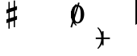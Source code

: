SplineFontDB: 3.0
FontName: Figurato
FullName: Figurato
FamilyName: Figurato
Weight: Standard
Copyright: Copyright 2018 Florian Kretlow
Version: 0.2.2
ItalicAngle: 0
UnderlinePosition: -100
UnderlineWidth: 50
Ascent: 350
Descent: 150
InvalidEm: 0
sfntRevision: 0x00010000
LayerCount: 4
Layer: 0 0 "Back" 1
Layer: 1 0 "Zeichenebene" 0
Layer: 2 0 "Struktur" 0
Layer: 3 0 "Struktur 2" 0
XUID: [1021 864 31587 12318]
FSType: 0
OS2Version: 0
OS2_WeightWidthSlopeOnly: 0
OS2_UseTypoMetrics: 1
CreationTime: 1324930714
ModificationTime: 1532720349
PfmFamily: 17
TTFWeight: 400
TTFWidth: 5
LineGap: 90
VLineGap: 0
OS2TypoAscent: 0
OS2TypoAOffset: 1
OS2TypoDescent: 0
OS2TypoDOffset: 1
OS2TypoLinegap: 90
OS2WinAscent: 0
OS2WinAOffset: 1
OS2WinDescent: 0
OS2WinDOffset: 1
HheadAscent: 0
HheadAOffset: 1
HheadDescent: 0
HheadDOffset: 1
OS2Vendor: 'PfEd'
Lookup: 4 0 0 "BaseLigatures" { "BaseLigatures-1"  } ['ccmp' ('DFLT' <'dflt' > 'latn' <'dflt' > ) ]
Lookup: 4 0 1 "'liga' italic figures" { "'liga' italic figures-2"  "'liga' italic figures-1"  } ['liga' ('DFLT' <'dflt' > 'latn' <'dflt' > ) ]
Lookup: 6 0 0 "'calt' nolig" { "'calt' nolig-1"  } ['calt' ('DFLT' <'dflt' > 'latn' <'dflt' > ) ]
Lookup: 6 0 0 "'calt' L R S" { "'calt' L R S conditions"  } ['calt' ('DFLT' <'dflt' > 'latn' <'dflt' > ) ]
Lookup: 6 0 0 "'calt' L cascade" { "'calt' L cascade-1"  } ['calt' ('DFLT' <'dflt' > 'latn' <'dflt' > ) ]
Lookup: 6 0 0 "'calt' R acc collision avoidance" { "'calt' R acc collision avoidance-1"  } ['calt' ('DFLT' <'dflt' > 'latn' <'dflt' > ) ]
Lookup: 6 0 0 "'calt' L acc collision avoidance" { "'calt' L acc collision avoidance-1"  } ['calt' ('DFLT' <'dflt' > 'latn' <'dflt' > ) ]
Lookup: 6 0 0 "'calt' parentheses shift" { "parens substitiution conditions-1"  } ['calt' ('DFLT' <'dflt' > 'latn' <'dflt' > ) ]
Lookup: 1 0 0 "space_parens substitution" { "space_parens substitution-1"  } ['    ' ('DFLT' <'dflt' > 'latn' <'dflt' > ) ]
Lookup: 1 0 0 "L substitution" { "L substitution-1" ("L") } []
Lookup: 1 0 0 "sep substitution" { "sep substitution-1"  } ['    ' ('DFLT' <'dflt' > 'latn' <'dflt' > ) ]
Lookup: 1 0 0 "Lsep substitution" { "Lsep substitution-1"  } ['    ' ('DFLT' <'dflt' > 'latn' <'dflt' > ) ]
Lookup: 1 0 0 "S substitution" { "S substitution-1"  } ['    ' ('DFLT' <'dflt' > 'latn' <'dflt' > ) ]
Lookup: 1 0 0 "acc.A substitution" { "accidental.A substitiution-1" ("A") } ['    ' ('DFLT' <'dflt' > 'latn' <'dflt' > ) ]
Lookup: 1 0 0 "acc.B substitution" { "accidental.B substitution-1"  } ['    ' ('DFLT' <'dflt' > 'latn' <'dflt' > ) ]
Lookup: 4 0 0 "Nolig ligature" { "Nolig ligature-1"  } ['    ' ('DFLT' <'dflt' > 'latn' <'dflt' > ) ]
Lookup: 262 0 0 "'mkmk' Mark to Mark in Latin lookup 4" { "'mkmk' Mark to Mark in Latin lookup 4-1"  } ['mkmk' ('DFLT' <'dflt' > 'latn' <'dflt' > ) ]
MarkAttachClasses: 1
DEI: 91125
ChainSub2: class "'calt' nolig-1" 3 3 3 2
  Class: 1 b
  Class: 5 comma
  BClass: 1 b
  BClass: 5 comma
  FClass: 1 b
  FClass: 5 comma
 1 0 2
  ClsList: 1
  BClsList:
  FClsList: 2 1
 1
  SeqLookup: 0 "Nolig ligature"
 1 1 1
  ClsList: 2
  BClsList: 1
  FClsList: 1
 1
  SeqLookup: 0 "Nolig ligature"
  ClassNames: "All_Others" "b" "comma"
  BClassNames: "All_Others" "b" "comma"
  FClassNames: "All_Others" "b" "comma"
EndFPST
ChainSub2: class "'calt' L acc collision avoidance-1" 8 8 8 18
  Class: 3 n.L
  Class: 12 numbersign.L
  Class: 3 b.L
  Class: 3 x.L
  Class: 5 b_b.L
  Class: 251 zero.L one.L two.L three.L four.L five.L six.L seven.L eight.L nine.L one_zero.L two_slash.L four_slash.L five_slash.L six_slash.L seven_slash.L nine_slash.L i_one.L i_two.L i_three.L i_four.L i_five.L i_six.L i_seven.L i_eight.L i_nine.L i_one_zero.L
  Class: 24 comma comma.L comma.Lsep
  BClass: 3 n.L
  BClass: 12 numbersign.L
  BClass: 3 b.L
  BClass: 3 x.L
  BClass: 5 b_b.L
  BClass: 251 zero.L one.L two.L three.L four.L five.L six.L seven.L eight.L nine.L one_zero.L two_slash.L four_slash.L five_slash.L six_slash.L seven_slash.L nine_slash.L i_one.L i_two.L i_three.L i_four.L i_five.L i_six.L i_seven.L i_eight.L i_nine.L i_one_zero.L
  BClass: 24 comma comma.L comma.Lsep
  FClass: 3 n.L
  FClass: 12 numbersign.L
  FClass: 3 b.L
  FClass: 3 x.L
  FClass: 5 b_b.L
  FClass: 251 zero.L one.L two.L three.L four.L five.L six.L seven.L eight.L nine.L one_zero.L two_slash.L four_slash.L five_slash.L six_slash.L seven_slash.L nine_slash.L i_one.L i_two.L i_three.L i_four.L i_five.L i_six.L i_seven.L i_eight.L i_nine.L i_one_zero.L
  FClass: 24 comma comma.L comma.Lsep
 1 0 3
  ClsList: 1
  BClsList:
  FClsList: 6 7 3
 1
  SeqLookup: 0 "acc.A substitution"
 1 0 2
  ClsList: 1
  BClsList:
  FClsList: 6 3
 1
  SeqLookup: 0 "acc.A substitution"
 1 0 3
  ClsList: 1
  BClsList:
  FClsList: 6 7 2
 1
  SeqLookup: 0 "acc.A substitution"
 1 0 2
  ClsList: 1
  BClsList:
  FClsList: 6 2
 1
  SeqLookup: 0 "acc.A substitution"
 1 0 3
  ClsList: 1
  BClsList:
  FClsList: 6 7 1
 1
  SeqLookup: 0 "acc.A substitution"
 1 0 2
  ClsList: 1
  BClsList:
  FClsList: 6 1
 1
  SeqLookup: 0 "acc.A substitution"
 1 0 3
  ClsList: 3
  BClsList:
  FClsList: 6 7 3
 1
  SeqLookup: 0 "acc.A substitution"
 1 0 2
  ClsList: 3
  BClsList:
  FClsList: 6 3
 1
  SeqLookup: 0 "acc.A substitution"
 1 0 3
  ClsList: 3
  BClsList:
  FClsList: 6 7 2
 1
  SeqLookup: 0 "acc.A substitution"
 1 0 2
  ClsList: 3
  BClsList:
  FClsList: 6 2
 1
  SeqLookup: 0 "acc.A substitution"
 1 0 3
  ClsList: 3
  BClsList:
  FClsList: 6 7 1
 1
  SeqLookup: 0 "acc.A substitution"
 1 0 2
  ClsList: 3
  BClsList:
  FClsList: 6 1
 1
  SeqLookup: 0 "acc.A substitution"
 1 0 3
  ClsList: 2
  BClsList:
  FClsList: 6 7 1
 1
  SeqLookup: 0 "acc.A substitution"
 1 0 2
  ClsList: 2
  BClsList:
  FClsList: 6 1
 1
  SeqLookup: 0 "acc.A substitution"
 1 0 3
  ClsList: 2
  BClsList:
  FClsList: 6 7 2
 1
  SeqLookup: 0 "acc.B substitution"
 1 0 2
  ClsList: 2
  BClsList:
  FClsList: 6 2
 1
  SeqLookup: 0 "acc.B substitution"
 1 3 0
  ClsList: 3
  BClsList: 7 6 2
  FClsList:
 1
  SeqLookup: 0 "acc.A substitution"
 1 2 0
  ClsList: 3
  BClsList: 6 2
  FClsList:
 1
  SeqLookup: 0 "acc.A substitution"
  ClassNames: "All_Others" "n" "s" "b" "x" "bb" "fig" "comma"
  BClassNames: "All_Others" "n" "s" "b" "x" "bb" "fig" "comma"
  FClassNames: "All_Others" "n" "s" "b" "x" "bb" "fig" "comma"
EndFPST
ChainSub2: class "'calt' L cascade-1" 3 3 3 4
  Class: 367 zero.L one.L two.L three.L four.L five.L six.L seven.L eight.L nine.L one_zero.L numbersign.L b.L n.L x.L b_b.L comma.L comma.Lsep two_slash.L four_slash.L five_slash.L six_slash.L seven_slash.L nine_slash.L plus.L hyphen.L n.S.L numbersign.S.L b.S.L x.S.L b_b.S.L i_zero.L i_one.L i_two.L i_three.L i_four.L i_five.L i_six.L i_seven.L i_eight.L i_nine.L i_one_zero.L
  Class: 279 numbersign zero one two three four five six seven eight nine b n s x b_b comma two_slash four_slash five_slash six_slash seven_slash nine_slash plus hyphen d n.S numbersign.S b.S x.S b_b.S comma.sep i_zero i_one i_two i_three i_four i_five i_six i_seven i_eight i_nine i_one_zero
  BClass: 367 zero.L one.L two.L three.L four.L five.L six.L seven.L eight.L nine.L one_zero.L numbersign.L b.L n.L x.L b_b.L comma.L comma.Lsep two_slash.L four_slash.L five_slash.L six_slash.L seven_slash.L nine_slash.L plus.L hyphen.L n.S.L numbersign.S.L b.S.L x.S.L b_b.S.L i_zero.L i_one.L i_two.L i_three.L i_four.L i_five.L i_six.L i_seven.L i_eight.L i_nine.L i_one_zero.L
  BClass: 279 numbersign zero one two three four five six seven eight nine b n s x b_b comma two_slash four_slash five_slash six_slash seven_slash nine_slash plus hyphen d n.S numbersign.S b.S x.S b_b.S comma.sep i_zero i_one i_two i_three i_four i_five i_six i_seven i_eight i_nine i_one_zero
  FClass: 367 zero.L one.L two.L three.L four.L five.L six.L seven.L eight.L nine.L one_zero.L numbersign.L b.L n.L x.L b_b.L comma.L comma.Lsep two_slash.L four_slash.L five_slash.L six_slash.L seven_slash.L nine_slash.L plus.L hyphen.L n.S.L numbersign.S.L b.S.L x.S.L b_b.S.L i_zero.L i_one.L i_two.L i_three.L i_four.L i_five.L i_six.L i_seven.L i_eight.L i_nine.L i_one_zero.L
  FClass: 279 numbersign zero one two three four five six seven eight nine b n s x b_b comma two_slash four_slash five_slash six_slash seven_slash nine_slash plus hyphen d n.S numbersign.S b.S x.S b_b.S comma.sep i_zero i_one i_two i_three i_four i_five i_six i_seven i_eight i_nine i_one_zero
 1 1 0
  ClsList: 2
  BClsList: 1
  FClsList:
 1
  SeqLookup: 0 "L substitution"
 1 0 1
  ClsList: 2
  BClsList:
  FClsList: 1
 1
  SeqLookup: 0 "L substitution"
 1 0 2
  ClsList: 2
  BClsList:
  FClsList: 2 1
 1
  SeqLookup: 0 "L substitution"
 1 0 3
  ClsList: 2
  BClsList:
  FClsList: 2 2 1
 1
  SeqLookup: 0 "L substitution"
  ClassNames: "All_Others" "L" "notL"
  BClassNames: "All_Others" "L" "notL"
  FClassNames: "All_Others" "L" "notL"
EndFPST
ChainSub2: class "'calt' L R S conditions" 5 5 5 13
  Class: 205 zero one two three four five six seven eight nine one_zero two_slash four_slash five_slash six_slash seven_slash nine_slash hyphen d i_zero i_one i_two i_three i_four i_five i_six i_seven i_nine i_one_zero
  Class: 35 n numbersign s b x b_b plus b.nolig
  Class: 5 comma
  Class: 30 numbersign.S b.S n.S x.S b_b.S
  BClass: 205 zero one two three four five six seven eight nine one_zero two_slash four_slash five_slash six_slash seven_slash nine_slash hyphen d i_zero i_one i_two i_three i_four i_five i_six i_seven i_nine i_one_zero
  BClass: 35 n numbersign s b x b_b plus b.nolig
  BClass: 5 comma
  BClass: 30 numbersign.S b.S n.S x.S b_b.S
  FClass: 205 zero one two three four five six seven eight nine one_zero two_slash four_slash five_slash six_slash seven_slash nine_slash hyphen d i_zero i_one i_two i_three i_four i_five i_six i_seven i_nine i_one_zero
  FClass: 35 n numbersign s b x b_b plus b.nolig
  FClass: 5 comma
  FClass: 30 numbersign.S b.S n.S x.S b_b.S
 1 1 1
  ClsList: 2
  BClsList: 1
  FClsList: 1
 0
 1 1 2
  ClsList: 2
  BClsList: 1
  FClsList: 3 1
 0
 1 0 2
  ClsList: 2
  BClsList:
  FClsList: 1 2
 1
  SeqLookup: 0 "S substitution"
 1 0 2
  ClsList: 2
  BClsList:
  FClsList: 3 1
 1
  SeqLookup: 0 "S substitution"
 1 0 2
  ClsList: 2
  BClsList:
  FClsList: 2 1
 1
  SeqLookup: 0 "S substitution"
 1 0 2
  ClsList: 2
  BClsList:
  FClsList: 3 3
 1
  SeqLookup: 0 "S substitution"
 1 0 3
  ClsList: 2
  BClsList:
  FClsList: 3 2 1
 1
  SeqLookup: 0 "S substitution"
 1 1 2
  ClsList: 3
  BClsList: 1
  FClsList: 2 1
 1
  SeqLookup: 0 "Lsep substitution"
 1 1 3
  ClsList: 3
  BClsList: 1
  FClsList: 2 3 1
 1
  SeqLookup: 0 "Lsep substitution"
 1 1 2
  ClsList: 3
  BClsList: 3
  FClsList: 2 1
 1
  SeqLookup: 0 "Lsep substitution"
 1 1 1
  ClsList: 3
  BClsList: 4
  FClsList: 1
 1
  SeqLookup: 0 "sep substitution"
 1 0 1
  ClsList: 2
  BClsList:
  FClsList: 1
 1
  SeqLookup: 0 "L substitution"
 1 1 1
  ClsList: 3
  BClsList: 4
  FClsList: 3
 1
  SeqLookup: 0 "sep substitution"
  ClassNames: "All_Others" "fig" "acc" "comma" "S"
  BClassNames: "All_Others" "fig" "acc" "comma" "S"
  FClassNames: "All_Others" "fig" "acc" "comma" "S"
EndFPST
ChainSub2: class "'calt' R acc collision avoidance-1" 9 9 9 13
  Class: 1 n
  Class: 12 numbersign s
  Class: 1 b
  Class: 1 x
  Class: 3 b_b
  Class: 172 zero one two three four five six seven eight nine six_slash seven_slash nine_slash one_zero i_zero i_one i_two i_three i_four i_five i_six i_seven i_eight i_nine i_one_zero
  Class: 20 two_slash four_slash
  Class: 10 five_slash
  BClass: 1 n
  BClass: 12 numbersign s
  BClass: 1 b
  BClass: 1 x
  BClass: 3 b_b
  BClass: 172 zero one two three four five six seven eight nine six_slash seven_slash nine_slash one_zero i_zero i_one i_two i_three i_four i_five i_six i_seven i_eight i_nine i_one_zero
  BClass: 20 two_slash four_slash
  BClass: 10 five_slash
  FClass: 1 n
  FClass: 12 numbersign s
  FClass: 1 b
  FClass: 1 x
  FClass: 3 b_b
  FClass: 172 zero one two three four five six seven eight nine six_slash seven_slash nine_slash one_zero i_zero i_one i_two i_three i_four i_five i_six i_seven i_eight i_nine i_one_zero
  FClass: 20 two_slash four_slash
  FClass: 10 five_slash
 1 2 0
  ClsList: 3
  BClsList: 6 3
  FClsList:
 1
  SeqLookup: 0 "acc.A substitution"
 1 2 0
  ClsList: 2
  BClsList: 6 3
  FClsList:
 1
  SeqLookup: 0 "acc.A substitution"
 1 2 0
  ClsList: 1
  BClsList: 6 3
  FClsList:
 1
  SeqLookup: 0 "acc.A substitution"
 1 2 0
  ClsList: 3
  BClsList: 6 1
  FClsList:
 1
  SeqLookup: 0 "acc.A substitution"
 1 2 0
  ClsList: 2
  BClsList: 6 1
  FClsList:
 1
  SeqLookup: 0 "acc.A substitution"
 1 2 0
  ClsList: 1
  BClsList: 6 1
  FClsList:
 1
  SeqLookup: 0 "acc.A substitution"
 1 2 0
  ClsList: 1
  BClsList: 6 2
  FClsList:
 1
  SeqLookup: 0 "acc.B substitution"
 1 2 0
  ClsList: 2
  BClsList: 6 2
  FClsList:
 1
  SeqLookup: 0 "acc.B substitution"
 1 0 2
  ClsList: 2
  BClsList:
  FClsList: 6 3
 1
  SeqLookup: 0 "acc.A substitution"
 1 0 1
  ClsList: 1
  BClsList:
  FClsList: 7
 1
  SeqLookup: 0 "acc.A substitution"
 1 2 0
  ClsList: 1
  BClsList: 6 8
  FClsList:
 1
  SeqLookup: 0 "acc.A substitution"
 1 2 0
  ClsList: 2
  BClsList: 6 8
  FClsList:
 1
  SeqLookup: 0 "acc.A substitution"
 1 2 0
  ClsList: 3
  BClsList: 6 8
  FClsList:
 1
  SeqLookup: 0 "acc.A substitution"
  ClassNames: "All_Others" "n" "s" "b" "x" "bb" "fig" "figplus" "fiveplus"
  BClassNames: "All_Others" "n" "s" "b" "x" "bb" "fig" "figplus" "fiveplus"
  FClassNames: "All_Others" "n" "s" "b" "x" "bb" "fig" "figplus" "fiveplus"
EndFPST
ChainSub2: class "parens substitiution conditions-1" 3 3 3 1
  Class: 23 parenright bracketright
  Class: 20 numbersign b n x b_b
  BClass: 23 parenright bracketright
  BClass: 20 numbersign b n x b_b
  FClass: 23 parenright bracketright
  FClass: 20 numbersign b n x b_b
 1 1 0
  ClsList: 1
  BClsList: 2
  FClsList:
 1
  SeqLookup: 0 "space_parens substitution"
  ClassNames: "All_Others" "parens" "acc"
  BClassNames: "All_Others" "parens" "acc"
  FClassNames: "All_Others" "parens" "acc"
EndFPST
LangName: 1033
Encoding: UnicodeFull
UnicodeInterp: none
NameList: Adobe Glyph List
DisplaySize: -72
AntiAlias: 1
FitToEm: 1
WinInfo: 40 10 6
BeginPrivate: 0
EndPrivate
TeXData: 1 0 0 262144 131072 87381 190841 1048576 87381 783286 444596 497025 792723 393216 433062 380633 303038 157286 324010 404750 52429 2506097 1059062 262144
AnchorClass2: "chainleft" "'mkmk' Mark to Mark in Latin lookup 4-1" "chain" "'mkmk' Mark to Mark in Latin lookup 4-1" "acc""" 
BeginChars: 1114112 131

StartChar: zero
Encoding: 48 48 0
Width: 0
VWidth: 0
Flags: HMW
AnchorPoint: "chain" 227.5 365 basemark 0
AnchorPoint: "chain" 227.5 0 mark 0
LayerCount: 4
Back
SplineSet
2 140 m 4
 2 221 41 285 103 285 c 4
 165 285 204 221 204 140 c 4
 204 59 165 -4 103 -4 c 4
 41 -4 2 59 2 140 c 4
103 263 m 7
 64 263 50 211 50 150 c 6
 50 128 l 6
 50 67 64 18 103 18 c 7
 142 18 155 67 155 128 c 6
 155 150 l 6
 155 211 142 263 103 263 c 7
EndSplineSet
Fore
SplineSet
0 140 m 0
 0 221 44 285 103 285 c 0
 162 285 206 221 206 140 c 0
 206 59 162 -4 103 -4 c 0
 44 -4 0 59 0 140 c 0
103 263 m 3
 67 263 53 211 53 150 c 2
 53 128 l 2
 53 67 67 18 103 18 c 3
 139 18 152 67 152 128 c 2
 152 150 l 2
 152 211 139 263 103 263 c 3
EndSplineSet
Validated: 1048577
Substitution2: "L substitution-1" zero.L
EndChar

StartChar: one
Encoding: 49 49 1
Width: 0
VWidth: 0
Flags: HMW
AnchorPoint: "chain" 209 0 mark 0
AnchorPoint: "chain" 209 365 basemark 0
LayerCount: 4
Back
SplineSet
120 56 m 6
 120 30 138 21 156 21 c 6
 169 21 l 21
 169 0 l 13
 21 0 l 21
 21 21 l 13
 39 21 l 6
 57 21 80 32 80 57 c 6
 80 212 l 6
 80 220 75 223 69 223 c 4
 66 223 63 223 60 221 c 6
 22 201 l 5
 10 216 l 13
 90 281 l 21
 120 281 l 13
 120 56 l 6
EndSplineSet
Fore
SplineSet
123 56 m 2
 123 30 138 21 156 21 c 2
 169 21 l 17
 169 0 l 9
 21 0 l 17
 21 21 l 9
 39 21 l 2
 57 21 77 32 77 57 c 2
 77 219 l 2
 77 226 74 230 67 230 c 0
 64 230 60 229 54 227 c 2
 24 215 l 1
 14 232 l 9
 88 281 l 17
 123 281 l 9
 123 56 l 2
EndSplineSet
Validated: 1048577
Substitution2: "L substitution-1" one.L
EndChar

StartChar: two
Encoding: 50 50 2
Width: 0
VWidth: 0
Flags: HMW
AnchorPoint: "chain" 228 365 basemark 0
AnchorPoint: "chain" 228 0 mark 0
LayerCount: 4
Back
SplineSet
206 66 m 5
 204 28 188 -4 148 -4 c 4
 112 -4 88 36 58 36 c 4
 39 36 30 24 20 0 c 5
 0 0 l 5
 4 42 46 95 82 118 c 4
 134 154 158 179 158 209 c 4
 158 246 132 263 102 263 c 4
 74 263 54 248 54 235 c 4
 54 224 68 223 68 202 c 4
 68 184 58 175 42 175 c 4
 24 175 10 188 10 208 c 4
 10 240 46 285 108 285 c 4
 162 285 206 253 206 207 c 4
 206 159 166 140 128 119 c 4
 118 113 82 93 58 62 c 5
 63 63.8571428571 67.7142857143 64.6530612245 72.2274052478 64.6530612245 c 4
 99.306122449 64.6530612245 119.142857143 36 150 36 c 4
 172 36 180 50 188 71 c 5
 206 66 l 5
EndSplineSet
Fore
SplineSet
206 79 m 1
 206 36 188 -4 148 -4 c 0
 112 -4 84 28 54 28 c 0
 35 28 27 18 20 0 c 1
 0 0 l 1
 4 42 46 95 82 118 c 0
 134 154 149 179 149 209 c 0
 149 246 130 263 102 263 c 0
 74 263 57 250 57 236 c 0
 57 224 72 220 72 198 c 0
 72 183 61 171 43 171 c 0
 23 171 10 185 10 207 c 0
 10 240 46 285 108 285 c 0
 162 285 206 253 206 207 c 0
 206 159 166 140 128 119 c 0
 118 113 76 90 53 55 c 1
 98 55 107 45 144 45 c 0
 169 45 181 57 188 82 c 1
 206 79 l 1
EndSplineSet
Validated: 1048577
Layer: 2
SplineSet
206 75 m 5
 206 37 188 -4 148 -4 c 4
 112 -4 85 30 55 30 c 4
 36 30 27 18 20 0 c 5
 0 0 l 5
 4 42 46 95 82 118 c 4
 134 154 158 179 158 209 c 4
 158 246 132 263 102 263 c 4
 74 263 54 248 54 235 c 4
 54 224 68 223 68 202 c 4
 68 184 58 175 42 175 c 4
 24 175 10 188 10 208 c 4
 10 240 46 285 108 285 c 4
 162 285 206 253 206 207 c 4
 206 159 166 140 128 119 c 4
 118 113 76 90 53 55 c 5
 103 55 109 41 146 41 c 4
 171 41 182 56 188 78 c 5
 206 75 l 5
EndSplineSet
Substitution2: "L substitution-1" two.L
EndChar

StartChar: three
Encoding: 51 51 3
Width: 0
VWidth: 0
Flags: HMW
AnchorPoint: "chain" 225.5 0 mark 0
AnchorPoint: "chain" 225.5 365 basemark 0
LayerCount: 4
Back
SplineSet
28 98 m 0
 44 98 56 86 56 70 c 0
 56 57 48 49 48 41 c 0
 48 29 70 17 94 17 c 0
 126 17 156 37 156 75 c 4
 156 110 126 133 68 133 c 2
 54 133 l 1
 54 154 l 1
 68 154 l 2
 120 154 154 178 154 214 c 4
 154 246 128 265 94 265 c 0
 68 265 54 253 54 244 c 0
 54 236 66 232 66 212 c 0
 66 199 54 188 38 188 c 0
 24 188 12 200 12 220 c 0
 12 251 48 285 102 285 c 0
 152 285 198 257 198 215 c 0
 198 185 176 161 148 151 c 0
 144 150 140 150 140 146 c 0
 140 143 142 143 146 141 c 0
 178 129 202 105 202 74 c 0
 202 36 166 -4 100 -4 c 0
 40 -4 0 34 0 66 c 0
 0 86 12 98 28 98 c 0
EndSplineSet
Fore
SplineSet
29 102 m 0
 47 102 60 89 60 71 c 0
 60 57 51 48 51 40 c 0
 51 27 70 17 94 17 c 0
 126 17 148 37 148 75 c 0
 148 110 126 133 68 133 c 2
 64 133 l 1
 64 154 l 1
 68 154 l 2
 120 154 146 178 146 214 c 0
 146 246 128 265 94 265 c 0
 68 265 57 254 57 245 c 0
 57 237 70 233 70 211 c 0
 70 197 57 184 39 184 c 0
 24 184 12 197 12 219 c 0
 12 251 48 285 102 285 c 0
 152 285 198 257 198 215 c 0
 198 185 176 161 148 151 c 0
 144 150 140 150 140 146 c 0
 140 143 142 143 146 141 c 0
 178 129 202 105 202 74 c 0
 202 36 166 -4 100 -4 c 0
 40 -4 -1 34 -1 67 c 0
 -1 89 11 102 29 102 c 0
EndSplineSet
Validated: 1048577
Substitution2: "L substitution-1" three.L
EndChar

StartChar: four
Encoding: 52 52 4
Width: 0
VWidth: 0
Flags: HMW
AnchorPoint: "chain" 233.5 0 mark 0
AnchorPoint: "chain" 233.5 365 basemark 0
LayerCount: 4
Back
SplineSet
172 83 m 5
 172 48 l 6
 172 29 192 20 206 20 c 5
 206 0 l 5
 85 0 l 5
 85 20 l 5
 95 20 l 6
 109 20 131 27 131 48 c 6
 131 83 l 5
 0 83 l 5
 0 103 l 5
 35 161 59 215 76 281 c 5
 137 281 l 5
 105 216 79 182 30 106 c 5
 131 106 l 5
 131 157 l 5
 172 201 l 5
 172 106 l 5
 218 106 l 5
 218 83 l 5
 172 83 l 5
EndSplineSet
Fore
SplineSet
172 83 m 5
 172 48 l 6
 172 29 192 20 206 20 c 5
 206 0 l 5
 80 0 l 5
 80 20 l 5
 90 20 l 6
 104 20 126 27 126 48 c 6
 126 83 l 5
 0 83 l 5
 0 103 l 5
 35 161 57 215 74 281 c 5
 145 281 l 5
 113 216 81 182 30 106 c 5
 126 106 l 5
 126 162 l 5
 172 211 l 5
 172 106 l 5
 218 106 l 5
 218 83 l 5
 172 83 l 5
EndSplineSet
Validated: 1048577
Substitution2: "L substitution-1" four.L
EndChar

StartChar: five
Encoding: 53 53 5
Width: 0
VWidth: 0
Flags: HMW
AnchorPoint: "chain" 224.5 0 mark 0
AnchorPoint: "chain" 224.5 365 basemark 0
LayerCount: 4
Back
SplineSet
95 -4 m 4
 37 -4 0 34 0 64 c 4
 0 86 14 99 33 99 c 4
 52 99 63 85 63 67 c 4
 63 47 54 48 54 36 c 4
 54 28 63 18 87 18 c 4
 123 18 150 43 150 93 c 4
 150 138 125 155 89 156 c 4
 66 156 48 149 34 136 c 5
 21 143 l 13
 23 281 l 5
 52 278 75 276 99 276 c 4
 122 276 145 277 173 281 c 5
 178 274 l 5
 161 246 138 227 92 227 c 7
 76 227 62 229 44 231 c 13
 43 168 l 21
 58 174 69 180 98 180 c 4
 149 180 200 150 200 92 c 4
 200 34 154 -4 95 -4 c 4
EndSplineSet
Fore
SplineSet
95 -4 m 4
 37 -4 -1 35 -1 66 c 4
 -1 89 13 102 33 102 c 4
 53 102 64 88 64 69 c 4
 64 48 54 49 54 37 c 4
 54 29 63 18 87 18 c 4
 123 18 147 43 147 93 c 4
 147 138 125 155 89 156 c 0
 66 156 48 149 34 136 c 1
 21 143 l 9
 23 281 l 1
 52 278 75 276 99 276 c 0
 122 276 145 277 173 281 c 1
 178 274 l 1
 161 246 138 227 92 227 c 3
 76 227 62 229 44 231 c 9
 43 168 l 17
 58 174 69 180 98 180 c 0
 149 180 200 150 200 92 c 4
 200 34 154 -4 95 -4 c 4
EndSplineSet
Validated: 1048577
Substitution2: "L substitution-1" five.L
EndChar

StartChar: six
Encoding: 54 54 6
Width: 0
VWidth: 0
Flags: HMW
AnchorPoint: "chain" 223.5 0 mark 0
AnchorPoint: "chain" 223.5 365 basemark 0
LayerCount: 4
Back
SplineSet
157 198 m 4
 139 198 127 211 127 228 c 4
 127 236 130 243 130 251 c 4
 130 258 123 264 111 264 c 7
 56 264 48 198 48 138 c 5
 62 155 84 168 112 168 c 4
 167 168 198 130 198 86 c 4
 198 34 161 -4 106 -4 c 4
 31 -4 0 66 0 138 c 4
 0 233 55 285 110 285 c 7
 159 285 187 258 187 231 c 4
 187 213 176 198 157 198 c 4
106 145 m 4
 74 145 53 118 53 80 c 7
 53 41 70 18 100 18 c 4
 134 18 152 47 152 85 c 4
 152 121 137 145 106 145 c 4
EndSplineSet
Fore
SplineSet
157 196 m 0
 138 196 126 209 126 227 c 0
 126 235 129 243 129 251 c 0
 129 258 123 264 111 264 c 3
 56 264 48 198 48 138 c 1
 62 155 84 168 112 168 c 0
 167 168 203 130 203 86 c 0
 203 34 161 -4 106 -4 c 0
 31 -4 0 66 0 138 c 0
 0 233 55 285 110 285 c 3
 159 285 188 258 188 230 c 0
 188 211 177 196 157 196 c 0
106 145 m 0
 74 145 53 118 53 80 c 3
 53 41 70 18 100 18 c 0
 134 18 152 47 152 85 c 0
 152 121 137 145 106 145 c 0
EndSplineSet
Validated: 1048577
Substitution2: "L substitution-1" six.L
EndChar

StartChar: seven
Encoding: 55 55 7
Width: 0
VWidth: 0
Flags: HMW
AnchorPoint: "chain" 216.5 0 mark 0
AnchorPoint: "chain" 216.5 365 basemark 0
LayerCount: 4
Back
SplineSet
24 281 m 5
 24 274 27 267 35 267 c 7
 47 267 52 285 78 285 c 4
 105 285 134 264 154 264 c 4
 167 264 177 268 182 281 c 5
 204 281 l 5
 169 189 118 125 111 35 c 4
 109 8 94 -3 79 -3 c 4
 64 -3 49 9 49 30 c 4
 49 89 116 149 159 231 c 5
 154 228 148 224 138 224 c 7
 117 224 84 242 62 242 c 7
 37 242 23 230 23 184 c 5
 4 184 l 5
 4 281 l 5
 24 281 l 5
EndSplineSet
Fore
SplineSet
24 281 m 5
 24 269 24 263 31 263 c 7
 40 263 51 285 80 285 c 4
 115 285 120 258 144 258 c 4
 158 258 168 268 172 281 c 5
 194 281 l 5
 174 188 118 125 111 35 c 4
 109 8 94 -3 79 -3 c 4
 64 -3 49 9 49 30 c 4
 49 85 108 142 153 219 c 5
 131 222 81 238 60 238 c 7
 45 238 24 234 17 174 c 5
 -2 174 l 5
 4 281 l 5
 24 281 l 5
EndSplineSet
Validated: 1048577
Substitution2: "L substitution-1" seven.L
EndChar

StartChar: eight
Encoding: 56 56 8
Width: 0
VWidth: 1610
Flags: HMW
AnchorPoint: "chain" 222.5 0 mark 0
AnchorPoint: "chain" 222.5 365 basemark 0
LayerCount: 4
Back
SplineSet
44 223 m 4xd8
 44 192 81 174 116 158 c 5
 146 173 156 196 156 214 c 4
 156 241 134 261 100 261 c 4
 69 261 44 247 44 223 c 4xd8
160 63 m 4xe4
 160 100 113 115 81 129 c 5
 54 122 30 99 30 72 c 4
 30 45 56 21 101 21 c 4
 136 21 160 41 160 63 c 4xe4
55 143 m 5
 35 155 8 178 8 210 c 4
 8 248 44 285 100 285 c 4
 153 285 187 251 187 212 c 4xd8
 187 186 170 165 142 147 c 5
 169 131 196 109 196 77 c 4
 196 27 155 -4 101 -4 c 4
 41 -4 0 28 0 70 c 4
 0 101 25 129 55 143 c 5
EndSplineSet
Fore
SplineSet
45 225 m 0xd8
 45 195 84 176 119 160 c 1
 147 175 156 196 156 214 c 0
 156 241 134 261 100 261 c 0
 69 261 45 247 45 225 c 0xd8
159 61 m 0xe4
 159 96 109 113 77 127 c 1
 52 120 30 99 30 72 c 0
 30 45 56 21 101 21 c 0
 136 21 159 41 159 61 c 0xe4
51 141 m 1
 31 153 8 174 8 208 c 0
 8 249 44 285 100 285 c 0
 153 285 187 251 187 212 c 0xd8
 187 186 171 167 145 149 c 1
 172 133 196 113 196 79 c 0
 196 27 155 -4 101 -4 c 0
 41 -4 0 28 0 70 c 0
 0 101 23 127 51 141 c 1
EndSplineSet
Validated: 1048577
Substitution2: "L substitution-1" eight.L
EndChar

StartChar: nine
Encoding: 57 57 9
Width: 0
VWidth: 0
Flags: HMW
AnchorPoint: "chain" 223.5 0 mark 0
AnchorPoint: "chain" 223.5 365 basemark 0
LayerCount: 4
Back
SplineSet
2 45 m 4
 2 63 12 76 32 76 c 4
 48 76 60 67 61 49 c 4
 62 29 64 19 82 19 c 7
 142 19 149 110 150 142 c 5
 134 126 114 113 86 113 c 4
 31 113 0 151 0 200 c 4
 0 245 37 285 92 285 c 4
 165 285 198 221 198 153 c 4
 198 58 138 -4 78 -4 c 7
 28 -4 2 20 2 45 c 4
92 136 m 4
 124 136 146 161 146 201 c 7
 146 240 129 263 98 263 c 4
 63 263 46 234 46 201 c 4
 46 160 61 136 92 136 c 4
EndSplineSet
Fore
SplineSet
1 46 m 0
 1 65 11 78 32 78 c 0
 48 78 61 69 62 50 c 0
 63 29 64 19 82 19 c 3
 142 19 149 110 150 142 c 1
 134 126 114 113 86 113 c 0
 31 113 -5 151 -5 200 c 0
 -5 245 35 285 90 285 c 0
 163 285 198 221 198 153 c 0
 198 58 138 -4 78 -4 c 3
 28 -4 1 20 1 46 c 0
92 136 m 0
 124 136 146 161 146 201 c 3
 146 240 127 263 96 263 c 0
 61 263 46 234 46 201 c 0
 46 160 61 136 92 136 c 0
EndSplineSet
Validated: 1048577
Substitution2: "L substitution-1" nine.L
EndChar

StartChar: bracketleft
Encoding: 91 91 10
Width: 0
VWidth: 1145
Flags: HMW
AnchorPoint: "chain" 350 0 mark 0
AnchorPoint: "chain" 350 0 basemark 0
LayerCount: 4
Back
SplineSet
24 -56 m 5xe4
 0 -56 l 5
 0 348 l 5
 24 348 l 5
 24 -56 l 5xe4
0 -56 m 1xe4
 0 -32 l 1
 110 -32 l 1
 110 -56 l 1
 0 -56 l 1xe4
0 324 m 1xe4
 0 348 l 1
 110 348 l 1
 110 324 l 1
 0 324 l 1xe4
EndSplineSet
Fore
SplineSet
24 -2 m 1
 80 -2 l 1
 80 -26 l 1
 0 -26 l 1
 0 298 l 1
 80 298 l 1
 80 274 l 1
 24 274 l 1
 24 -2 l 1
EndSplineSet
Validated: 1048577
EndChar

StartChar: bracketright
Encoding: 93 93 11
Width: 0
VWidth: 1145
Flags: HMW
AnchorPoint: "chain" 0 365 basemark 0
AnchorPoint: "chain" 0 365 mark 0
LayerCount: 4
Fore
Refer: 10 91 N -1 0 0 -1 110 272 2
Validated: 1048577
Substitution2: "space_parens substitution-1" space_bracketright
EndChar

StartChar: b
Encoding: 98 98 12
Width: 0
VWidth: 0
Flags: HMW
AnchorPoint: "chain" -50 365 basemark 0
AnchorPoint: "chain" -50 365 mark 0
LayerCount: 4
Back
SplineSet
22 378 m 5
 22 143 l 5
 37 160 55 184 88 184 c 4
 118 184 148 166 148 124 c 4
 148 42 64 35 10 -23 c 5
 0 -23 l 5
 0 378 l 5
 22 378 l 5
22 13 m 5
 59 45 98 68 98 107 c 4
 98 136 84 149 66 149 c 4
 43 149 23 115 23 115 c 5
 22 13 l 5
EndSplineSet
Fore
SplineSet
22 378 m 1
 22 153 l 1
 36 167 53 184 83 184 c 0
 115 184 148 165 148 123 c 0
 148 41 64 42 10 -23 c 1
 0 -23 l 1
 0 378 l 1
 22 378 l 1
22 13 m 1
 59 48 98 65 98 110 c 0
 98 139 81 150 63 150 c 0
 40 150 23 131 23 131 c 1
 22 13 l 1
EndSplineSet
Validated: 1048577
Substitution2: "S substitution-1" b.S
Substitution2: "L substitution-1" b.L
Substitution2: "accidental.B substitution-1" b.B
Substitution2: "accidental.A substitiution-1" b.A
EndChar

StartChar: n
Encoding: 110 110 13
Width: 0
VWidth: 0
Flags: HMW
AnchorPoint: "chain" -50 365 mark 0
AnchorPoint: "chain" -50 365 basemark 0
LayerCount: 4
Fore
SplineSet
0 362 m 1
 20 362 l 1
 20 226 l 1
 128 252 l 1
 128 -108 l 1
 106 -108 l 1
 108 25 l 1
 0 1 l 1
 0 362 l 1
20 162 m 1
 20 71 l 1
 108 92 l 1
 108 182 l 1
 20 162 l 1
EndSplineSet
Validated: 1048577
Substitution2: "S substitution-1" n.S
Substitution2: "L substitution-1" n.L
Substitution2: "accidental.B substitution-1" n.B
Substitution2: "accidental.A substitiution-1" n.A
EndChar

StartChar: x
Encoding: 120 120 14
Width: 0
VWidth: 0
Flags: HMW
AnchorPoint: "chain" -40 365 mark 0
AnchorPoint: "chain" -40 365 basemark 0
LayerCount: 4
Back
SplineSet
88 69 m 4
 69 69 49 38 49 4 c 5
 0 1 l 5
 3 50 l 5
 37 50 66 71 66 90 c 4
 66 109 37 129 3 129 c 5
 0 178 l 5
 49 176 l 5
 49 142 69 113 88 113 c 4
 107 113 127 142 127 176 c 5
 176 178 l 5
 173 129 l 5
 139 129 110 109 110 90 c 4
 110 71 139 50 173 50 c 5
 176 1 l 5
 127 4 l 5
 127 38 107 69 88 69 c 4
EndSplineSet
Fore
SplineSet
88 69 m 0
 69 69 51 39 51 4 c 1
 0 1 l 1
 3 52 l 1
 38 52 66 71 66 90 c 0
 66 109 38 127 3 127 c 1
 0 178 l 1
 51 176 l 1
 51 141 69 113 88 113 c 0
 107 113 125 141 125 176 c 1
 176 178 l 1
 173 127 l 1
 138 127 110 109 110 90 c 0
 110 71 138 52 173 52 c 1
 176 1 l 1
 125 4 l 1
 125 39 107 69 88 69 c 0
EndSplineSet
Validated: 1048577
Substitution2: "S substitution-1" x.S
Substitution2: "L substitution-1" x.L
Substitution2: "accidental.B substitution-1" x.B
Substitution2: "accidental.A substitiution-1" x.A
EndChar

StartChar: quotedbl
Encoding: 34 34 15
Width: 1000
VWidth: 0
LayerCount: 4
Back
SplineSet
88 198 m 0x78
 88 180 77 168 60 168 c 0
 42 168 26 183 26 207 c 0
 26 244 64 285 124 285 c 0
 174 285 217 255 217 209 c 0
 217 161 176 143 141 121 c 0
 119 107 99 91 82 71 c 0
 75 64 79 52 88 52 c 0x78
 109 51 133 43 158 43 c 0
 180 43 194 59 196 84 c 1
 214 84 l 1
 221 52 213 -4 155 -4 c 0xb4
 115 -4 100 21 72 21 c 0
 58 21 47 12 43 0 c 1
 25 0 l 1
 28 42 66 95 98 119 c 0
 146 156 165 181 165 211 c 0
 165 248 139 266 109 266 c 0
 92 266 76 258 64 247 c 0
 60 242 59 239 59 236 c 0
 59 226 88 230 88 198 c 0x78
EndSplineSet
Fore
Validated: 1
EndChar

StartChar: percent
Encoding: 37 37 16
Width: 1000
VWidth: 0
LayerCount: 4
Back
SplineSet
94 15 m 7xf4
 124 15 149 33 149 86 c 4
 149 125 129 146 103 146 c 4
 83 146 64 136 52 117 c 5
 40 122 l 13
 40 281 l 5
 206 281 l 5
 193 237 114 225 60 234 c 13
 60 151 l 21xec
 75 159 90 166 117 166 c 4
 160 166 204 141 204 86 c 4
 204 31 157 -4 106 -4 c 7
 58 -4 25 17 25 50 c 4
 25 67 38 81 55 81 c 4
 72 81 84 67 84 50 c 4
 84 39 73 32 73 23 c 4
 73 19 78 15 94 15 c 7xf4
EndSplineSet
Fore
Validated: 1
EndChar

StartChar: numbersign
Encoding: 35 35 17
Width: 0
VWidth: 0
Flags: HMW
AnchorPoint: "chain" -33 365 mark 0
AnchorPoint: "chain" -33 365 basemark 0
LayerCount: 4
Back
SplineSet
33 324 m 5
 53 324 l 5
 53 226 l 5
 111 244 l 5
 111 344 l 5
 131 344 l 5
 131 252 l 5
 160 262 l 5
 160 205 l 5
 131 195 l 5
 131 106 l 5
 160 116 l 5
 160 60 l 5
 131 49 l 5
 131 -53 l 5
 111 -53 l 5
 111 42 l 5
 53 24 l 5
 53 -75 l 5
 33 -75 l 5
 33 17 l 5
 4 7 l 5
 4 63 l 5
 33 73 l 5
 33 162 l 5
 4 152 l 5
 4 209 l 5
 33 218 l 5
 33 324 l 5
111 188 m 5
 53 170 l 5
 53 80 l 5
 111 98 l 5
 111 188 l 5
EndSplineSet
Fore
SplineSet
31 333 m 5
 51 333 l 5
 51 231 l 5
 113 249 l 5
 113 354 l 5
 133 354 l 5
 133 258 l 5
 164 268 l 5
 164 209 l 5
 133 198 l 5
 133 105 l 5
 164 115 l 5
 164 56 l 5
 133 45 l 5
 133 -62 l 5
 113 -62 l 5
 113 37 l 5
 51 18 l 5
 51 -85 l 5
 31 -85 l 5
 31 11 l 5
 0 1 l 5
 0 59 l 5
 31 70 l 5
 31 163 l 5
 0 153 l 5
 0 213 l 5
 31 222 l 5
 31 333 l 5
113 191 m 5
 51 172 l 5
 51 77 l 5
 113 96 l 5
 113 191 l 5
EndSplineSet
Validated: 1048577
Substitution2: "S substitution-1" numbersign.S
Substitution2: "L substitution-1" numbersign.L
Substitution2: "accidental.B substitution-1" numbersign.B
Substitution2: "accidental.A substitiution-1" numbersign.A
EndChar

StartChar: hyphen
Encoding: 45 45 18
Width: 0
VWidth: 1000
Flags: HMW
AnchorPoint: "chain" 240 365 basemark 0
AnchorPoint: "chain" 240 0 mark 0
LayerCount: 4
Fore
SplineSet
0 123 m 1
 0 151 l 1
 250 151 l 1
 250 123 l 1
 0 123 l 1
EndSplineSet
Validated: 1048577
Substitution2: "L substitution-1" hyphen.L
EndChar

StartChar: uni001A
Encoding: 26 26 19
Width: 0
VWidth: 1000
LayerCount: 4
Back
SplineSet
0 208 m 4
 0 216 1 216 16 216 c 4
 29 216 30 216 30 208 c 4
 30 121 l 4
 30 92 36 91 58 97 c 4
 117 114 l 4
 136 119 141 118 141 103 c 4
 141 -207 l 4
 141 -215 139 -216 125 -216 c 4
 110 -216 111 -215 111 -206 c 4
 111 -120 l 4
 111 -92 107 -91 83 -97 c 4
 25 -114 l 4
 3 -120 0 -119 0 -103 c 4
 0 208 l 4
113 29 m 4
 113 54 105 54 86 48 c 4
 51 37 l 4
 29 31 28 27 28 -2 c 4
 28 -29 l 4
 28 -53 35 -53 54 -47 c 4
 90 -37 l 4
 111 -31 113 -25 113 3 c 4
 113 29 l 4
EndSplineSet
Fore
Validated: 1
EndChar

StartChar: parenleft
Encoding: 40 40 20
Width: 0
VWidth: 1140
Flags: HMW
AnchorPoint: "chain" 370 0 mark 0
AnchorPoint: "chain" 370 0 basemark 0
LayerCount: 4
Back
SplineSet
31 130 m 4
 31 50 64 -15 105 -57 c 5
 92 -70 l 5
 35 -24 0 53 0 130 c 4
 0 207 35 284 92 330 c 5
 105 317 l 5
 68 279 31 210 31 130 c 4
EndSplineSet
Fore
SplineSet
28 130 m 0
 28 62 54 8 89 -28 c 1
 78 -40 l 1
 30 -1 0 65 0 130 c 0
 0 195 30 261 78 300 c 1
 89 288 l 1
 58 256 28 198 28 130 c 0
EndSplineSet
Validated: 1048577
EndChar

StartChar: parenright
Encoding: 41 41 21
Width: 0
VWidth: 1140
Flags: HMW
AnchorPoint: "chain" 0 365 basemark 0
AnchorPoint: "chain" 0 365 mark 0
LayerCount: 4
Fore
Refer: 20 40 S -1 0 0 -1 125 260 2
Validated: 1048577
Substitution2: "space_parens substitution-1" space_parenright
EndChar

StartChar: asciicircum
Encoding: 94 94 22
Width: 1000
VWidth: 0
LayerCount: 4
Back
SplineSet
92 150 m 0xf8
 101 157 118 165 137 165 c 0xf8
 187 165 212 132 212 88 c 0xf4
 212 36 176 -4 120 -4 c 0
 51 -4 25 61 25 131 c 0
 25 228 76 285 137 285 c 0
 167 285 199 267 199 238 c 0
 199 220 184 205 167 205 c 0
 150 205 137 218 137 235 c 0
 137 250 142 252 142 259 c 0
 142 265 138 267 134 267 c 0
 104 267 77 217 75 156 c 0
 75 149 83 142 92 150 c 0xf8
129 146 m 0
 99 146 78 115 78 78 c 3
 78 46 93 14 120 14 c 0
 152 14 163 39 163 87 c 0xf4
 163 119 161 146 129 146 c 0
EndSplineSet
Fore
Validated: 1
EndChar

StartChar: uni001D
Encoding: 29 29 23
Width: 0
VWidth: 0
LayerCount: 4
Back
SplineSet
46 339 m 5
 46 297 43 195 43 148 c 4
 43 145 43 142 46 142 c 4
 50 142 73 169 101 169 c 4
 127 169 154 153 154 115 c 4
 154 99 148 79 144 73 c 4
 141 68 136 61 126 51 c 4
 115 40 83 24 64 10 c 4
 50 -1 31 -19 23 -19 c 4
 21 -19 20 -18 20 -14 c 4
 20 104 20 230 19 340 c 5
 19 340 24 342 32 342 c 4
 48 342 46 339 46 339 c 5
41 15 m 5
 69 41 103 56 103 105 c 4
 103 125 91 139 76 139 c 4
 57 139 43 109 43 109 c 5
 43 109 41 89 41 72 c 6
 41 15 l 5
EndSplineSet
Fore
Validated: 1
EndChar

StartChar: uni001E
Encoding: 30 30 24
Width: 0
VWidth: 0
LayerCount: 4
Back
SplineSet
55 271 m 5
 55 271 60 271 65 271 c 4
 71 271 76 270 76 270 c 5
 76 259 76 207 76 196 c 4
 76 186 75 180 82 180 c 4
 86 180 100 184 105 186 c 4
 113 189 128 190 128 204 c 4
 128 226 126 267 126 289 c 5
 126 289 130 291 135 291 c 4
 142 291 148 289 148 289 c 5
 148 286 147 267 147 256 c 4
 147 207 148 203 156 203 c 4
 164 203 168 207 169 207 c 4
 170 207 175 206 175 204 c 6
 175 156 l 6
 175 152 173 151 161 147 c 4
 152 145 147 142 147 138 c 6
 147 60 l 6
 147 56 150 51 155 51 c 4
 163 51 168 55 172 55 c 4
 174 55 175 55 175 52 c 6
 175 1 l 6
 175 -1 153 -6 147 -11 c 5
 148 -107 l 5
 148 -107 146 -109 138 -109 c 4
 130 -109 127 -107 127 -107 c 5
 127 -107 128 -53 128 -27 c 6
 128 -21 l 5
 128 -21 126 -18 120 -18 c 4
 113 -18 75 -32 75 -32 c 5
 75 -75 l 6
 75 -103 76 -126 76 -126 c 5
 76 -126 76 -128 68 -128 c 4
 62 -128 55 -127 55 -127 c 5
 55 -127 56 -95 56 -75 c 4
 56 -43 55 -42 49 -42 c 4
 42 -42 36 -45 34 -45 c 4
 32 -45 29 -41 29 -39 c 6
 29 9 l 6
 29 13 56 15 56 24 c 6
 56 94 l 6
 56 108 50 110 47 110 c 4
 43 110 36 107 35 107 c 4
 33 107 29 110 29 112 c 6
 29 157 l 6
 29 161 36 164 45 167 c 4
 53 169 56 171 56 201 c 4
 56 220 55 257 55 271 c 5
75 46 m 4
 75 38 77 30 85 30 c 4
 106 30 128 43 128 48 c 6
 128 127 l 6
 128 130 119 131 115 131 c 4
 103 131 77 120 76 113 c 4
 75 107 75 65 75 46 c 4
EndSplineSet
Fore
Validated: 1
EndChar

StartChar: slash
Encoding: 47 47 25
Width: 0
VWidth: 1145
Flags: HMW
LayerCount: 4
Fore
SplineSet
16 -68 m 1
 -7 -62 l 1
 112 324 l 1
 135 318 l 1
 16 -68 l 1
EndSplineSet
Validated: 1
EndChar

StartChar: plus
Encoding: 43 43 26
Width: 0
VWidth: 0
Flags: HMW
AnchorPoint: "chain" 0 365 basemark 0
AnchorPoint: "chain" 0 365 mark 0
LayerCount: 4
Back
SplineSet
-20 115 m 5xe4
 -20 139 l 5
 200 139 l 5
 200 115 l 5
 -20 115 l 5xe4
78 237 m 5xe4
 102 237 l 5
 102 17 l 5
 78 17 l 5
 78 237 l 5xe4
EndSplineSet
Fore
SplineSet
108 237 m 1
 132 237 l 1
 132 139 l 1
 230 139 l 1
 230 115 l 1
 132 115 l 1
 132 17 l 1
 108 17 l 1
 108 115 l 1
 10 115 l 1
 10 139 l 5
 108 139 l 1
 108 237 l 1
EndSplineSet
Validated: 1048577
Substitution2: "L substitution-1" plus.L
EndChar

StartChar: two_slash
Encoding: 57344 57344 27
Width: 0
VWidth: 0
Flags: HMW
AnchorPoint: "chain" 227 365 basemark 0
AnchorPoint: "chain" 227 0 mark 0
LayerCount: 4
Fore
SplineSet
308 -35 m 1
 285 -35 l 1
 285 59 l 1
 205 59 l 1
 200 24 182 -4 148 -4 c 0
 112 -4 84 28 54 28 c 0
 35 28 27 18 20 0 c 1
 0 0 l 1
 4 42 46 95 82 118 c 0
 134 154 149 179 149 209 c 0
 149 246 130 263 102 263 c 0
 74 263 57 250 57 236 c 0
 57 224 72 220 72 198 c 0
 72 183 61 171 43 171 c 0
 23 171 10 185 10 207 c 0
 10 240 46 285 108 285 c 0
 162 285 206 253 206 207 c 0
 206 159 166 140 128 119 c 0
 118 113 76 90 53 55 c 1
 98 55 107 45 144 45 c 0
 169 45 181 57 188 82 c 1
 285 82 l 1
 285 175 l 1
 308 175 l 1
 308 82 l 1
 398 82 l 1
 398 59 l 1
 308 59 l 1
 308 -35 l 1
EndSplineSet
Validated: 1048577
Layer: 2
SplineSet
206 79 m 5
 206 36 188 -4 148 -4 c 4
 112 -4 84 28 54 28 c 4
 35 28 27 18 20 0 c 5
 0 0 l 5
 4 42 46 95 82 118 c 4
 134 154 149 179 149 209 c 4
 149 246 130 263 102 263 c 4
 74 263 57 250 57 236 c 4
 57 224 72 220 72 198 c 4
 72 183 61 171 43 171 c 4
 23 171 10 185 10 207 c 4
 10 240 46 285 108 285 c 4
 162 285 206 253 206 207 c 4
 206 159 166 140 128 119 c 4
 118 113 76 90 53 55 c 5
 98 55 107 45 144 45 c 4
 169 45 181 57 188 82 c 5
 206 79 l 5
398 82 m 5xe4
 398 59 l 5
 188 59 l 5
 188 82 l 5
 398 82 l 5xe4
308 -35 m 5xe4
 285 -35 l 5
 285 175 l 5
 308 175 l 5
 308 -35 l 5xe4
EndSplineSet
Substitution2: "L substitution-1" two_slash.L
LCarets2: 1 0
Ligature2: "BaseLigatures-1" two slash
Ligature2: "BaseLigatures-1" two plus
EndChar

StartChar: four_slash
Encoding: 57345 57345 28
Width: 0
VWidth: 0
Flags: HMW
AnchorPoint: "chain" 234 365 basemark 0
AnchorPoint: "chain" 234 0 mark 0
LayerCount: 4
Back
SplineSet
172 83 m 5
 172 48 l 6
 172 29 192 20 206 20 c 5
 206 0 l 5
 80 0 l 5
 80 20 l 5
 90 20 l 6
 104 20 126 27 126 48 c 6
 126 83 l 5
 0 83 l 5
 0 103 l 5
 35 161 57 215 74 281 c 5
 145 281 l 5
 113 216 81 182 30 106 c 5
 126 106 l 5
 126 162 l 5
 172 211 l 5
 172 106 l 5
 218 106 l 5
 218 83 l 5
 172 83 l 5
EndSplineSet
Fore
SplineSet
302 -7 m 1
 279 -7 l 1
 279 83 l 1
 172 83 l 1
 172 48 l 2
 172 29 192 20 206 20 c 1
 206 0 l 1
 80 0 l 1
 80 20 l 1
 90 20 l 2
 104 20 126 27 126 48 c 2
 126 83 l 1
 0 83 l 1
 0 103 l 1
 35 161 57 215 74 281 c 1
 145 281 l 1
 113 216 81 182 30 106 c 1
 126 106 l 1
 126 162 l 1
 172 211 l 1
 172 106 l 1
 279 106 l 1
 279 203 l 1
 302 203 l 1
 302 106 l 1
 388 106 l 1
 388 83 l 1
 302 83 l 1
 302 -7 l 1
EndSplineSet
Validated: 1048577
Layer: 2
SplineSet
172 83 m 5
 172 48 l 6
 172 29 192 20 206 20 c 5
 206 0 l 5
 80 0 l 5
 80 20 l 5
 90 20 l 6
 104 20 126 27 126 48 c 6
 126 83 l 5
 0 83 l 5
 0 103 l 5
 35 161 57 215 74 281 c 5
 140 281 l 5
 108 216 79 182 30 106 c 5
 126 106 l 5
 126 152 l 5
 172 201 l 5
 172 106 l 5
 388 106 l 5
 388 83 l 5
 172 83 l 5
302 -7 m 5xe4
 279 -7 l 5
 279 203 l 5
 302 203 l 5
 302 -7 l 5xe4
EndSplineSet
Substitution2: "L substitution-1" four_slash.L
LCarets2: 1 0
Ligature2: "BaseLigatures-1" four slash
Ligature2: "BaseLigatures-1" four plus
EndChar

StartChar: five_slash
Encoding: 57346 57346 29
Width: 0
VWidth: 0
Flags: HMW
AnchorPoint: "chain" 225 365 basemark 0
AnchorPoint: "chain" 225 0 mark 0
LayerCount: 4
Fore
SplineSet
147 93 m 0
 146 138 125 155 89 156 c 0
 66 156 48 149 34 136 c 1
 21 143 l 1
 23 281 l 1
 52 278 75 276 99 276 c 0
 122 276 135 277 163 279 c 1
 240 279 l 1
 240 372 l 1
 263 372 l 1
 263 279 l 1
 353 279 l 1
 353 256 l 1
 263 256 l 1
 263 162 l 1
 240 162 l 1
 240 256 l 1
 165 256 l 1
 149 238 127 227 92 227 c 0
 76 227 62 229 44 231 c 1
 43 168 l 1
 58 174 69 180 98 180 c 0
 149 180 199 150 200 92 c 0
 200 34 154 -4 95 -4 c 0
 37 -4 -1 35 -1 66 c 0
 -1 89 13 102 33 102 c 0
 53 102 64 88 64 69 c 0
 64 48 54 49 54 37 c 0
 54 29 63 18 87 18 c 0
 123 18 147 43 147 93 c 0
EndSplineSet
Validated: 1048577
Layer: 2
SplineSet
147 93 m 0
 146 138 125 155 89 156 c 0
 66 156 48 149 34 136 c 1
 21 143 l 9
 23 281 l 1
 52 278 75 276 99 276 c 0
 122 276 135 277 163 279 c 1
 178 274 l 1
 161 246 138 227 92 227 c 3
 76 227 62 229 44 231 c 9
 43 168 l 17
 58 174 69 180 98 180 c 0
 149 180 199 150 200 92 c 0
 200 34 154 -4 95 -4 c 0
 37 -4 -1 35 -1 66 c 0
 -1 89 13 102 33 102 c 0
 53 102 64 88 64 69 c 0
 64 48 54 49 54 37 c 0
 54 29 63 18 87 18 c 0
 123 18 147 43 147 93 c 0
353 279 m 1xe4
 353 256 l 1
 143 256 l 1
 163 279 l 1
 353 279 l 1xe4
263 162 m 1xe4
 240 162 l 1
 240 372 l 1
 263 372 l 1
 263 162 l 1xe4
EndSplineSet
Substitution2: "L substitution-1" five_slash.L
LCarets2: 1 0
Ligature2: "BaseLigatures-1" five plus
Ligature2: "BaseLigatures-1" five slash
EndChar

StartChar: six_slash
Encoding: 57347 57347 30
Width: 0
VWidth: 0
Flags: HMW
AnchorPoint: "chain" 232 365 basemark 0
AnchorPoint: "chain" 232 0 mark 0
LayerCount: 4
Fore
SplineSet
117 135 m 0
 83 135 61 106 61 73 c 0
 61 41 78 18 109 18 c 0
 145 18 161 48 161 80 c 0
 161 112 148 135 117 135 c 0
56 128 m 1
 70 145 98 158 126 158 c 0
 181 158 212 121 212 81 c 0
 212 35 170 -4 115 -4 c 0
 40 -4 9 66 9 128 c 0
 9 183 32 223 68 250 c 1
 -13 310 l 1
 0 329 l 1
 88 263 l 1
 116 278 149 285 182 285 c 1
 184 264 l 1
 156 262 131 257 111 246 c 1
 178 196 l 1
 165 177 l 1
 91 232 l 1
 69 211 56 179 56 128 c 1
EndSplineSet
Validated: 1048577
Layer: 2
SplineSet
-13 310 m 5
 0 329 l 5
 178 196 l 5
 165 177 l 5
 -13 310 l 5
56 128 m 5
 70 145 98 158 126 158 c 4
 181 158 212 121 212 81 c 4
 212 35 170 -4 115 -4 c 4
 40 -4 9 66 9 128 c 4
 9 231 92 285 182 285 c 5
 184 264 l 5
 108 259 56 230 56 128 c 5
117 135 m 4
 83 135 61 106 61 73 c 7
 61 41 78 18 109 18 c 4
 145 18 161 48 161 80 c 4
 161 112 148 135 117 135 c 4
EndSplineSet
Substitution2: "L substitution-1" six_slash.L
LCarets2: 1 0
Ligature2: "BaseLigatures-1" six plus
Ligature2: "BaseLigatures-1" six slash
EndChar

StartChar: seven_slash
Encoding: 57348 57348 31
Width: 0
VWidth: 0
Flags: HMW
AnchorPoint: "chain" 217 365 basemark 0
AnchorPoint: "chain" 217 0 mark 0
LayerCount: 4
Fore
SplineSet
24 281 m 1
 24 269 24 263 31 263 c 0
 40 263 51 285 80 285 c 0
 93 285 102 281 109 276 c 1
 158 354 l 1
 179 343 l 1
 128 263 l 1
 133 260 138 258 144 258 c 0
 158 258 168 268 172 281 c 1
 194 281 l 1
 174 188 118 125 111 35 c 0
 109 8 94 -3 79 -3 c 0
 64 -3 51 9 51 30 c 0
 51 85 106 139 155 223 c 1
 144 224 127 229 110 233 c 1
 44 129 l 1
 24 140 l 1
 86 238 l 1
 75 241 66 242 60 242 c 0
 45 242 23 234 17 180 c 1
 -2 180 l 1
 4 281 l 1
 24 281 l 1
EndSplineSet
Validated: 1048577
Layer: 2
SplineSet
44 129 m 5
 24 140 l 5
 158 354 l 5
 179 343 l 5
 44 129 l 5
24 281 m 5
 24 269 24 263 31 263 c 7
 40 263 51 285 80 285 c 4
 115 285 120 258 144 258 c 4
 158 258 168 268 172 281 c 5
 194 281 l 5
 174 188 118 125 111 35 c 4
 109 8 94 -3 79 -3 c 4
 64 -3 51 9 51 30 c 4
 51 85 106 139 155 223 c 5
 133 226 81 242 60 242 c 7
 45 242 23 234 17 180 c 5
 -2 180 l 5
 4 281 l 5
 24 281 l 5
EndSplineSet
Substitution2: "L substitution-1" seven_slash.L
LCarets2: 1 0
Ligature2: "BaseLigatures-1" seven slash
Ligature2: "BaseLigatures-1" seven plus
EndChar

StartChar: nine_slash
Encoding: 57349 57349 32
Width: 0
VWidth: 0
Flags: HMW
AnchorPoint: "chain" 216 365 basemark 0
AnchorPoint: "chain" 216 0 mark 0
LayerCount: 4
Fore
SplineSet
89 146 m 0
 121 146 146 174 146 209 c 0
 146 238 129 263 98 263 c 0
 63 263 46 234 46 206 c 0
 46 170 58 146 89 146 c 0
150 150 m 1
 136 136 111 123 83 123 c 0
 25 123 -5 161 -5 205 c 0
 -5 245 37 285 92 285 c 0
 163 285 198 231 198 171 c 0
 198 116 174 68 133 36 c 1
 210 -8 l 1
 199 -27 l 1
 113 23 l 1
 84 6 48 -4 8 -4 c 1
 7 17 l 1
 40 18 66 26 87 37 c 1
 5 85 l 1
 16 104 l 1
 107 51 l 1
 137 76 150 112 150 150 c 1
EndSplineSet
Validated: 1048577
Layer: 2
SplineSet
5 85 m 5
 16 104 l 5
 210 -8 l 5
 199 -27 l 5
 5 85 l 5
150 150 m 5
 136 136 111 123 83 123 c 4
 25 123 -5 161 -5 205 c 4
 -5 245 37 285 92 285 c 4
 163 285 198 231 198 171 c 4
 198 71 119 -4 8 -4 c 5
 7 17 l 5
 107 21 150 82 150 150 c 5
89 146 m 4
 121 146 146 174 146 209 c 7
 146 238 129 263 98 263 c 4
 63 263 46 234 46 206 c 4
 46 170 58 146 89 146 c 4
EndSplineSet
Substitution2: "L substitution-1" nine_slash.L
LCarets2: 1 0
Ligature2: "BaseLigatures-1" nine slash
Ligature2: "BaseLigatures-1" nine plus
EndChar

StartChar: b_b
Encoding: 57350 57350 33
Width: 0
VWidth: 0
Flags: HMW
AnchorPoint: "chain" -100 365 mark 0
AnchorPoint: "chain" -100 365 basemark 0
LayerCount: 4
Back
SplineSet
137 358 m 5
 137 143 l 5
 149 156 168 177 196 177 c 4
 223 177 249 160 249 120 c 4
 249 42 179 35 125 -23 c 5
 115 -23 l 5
 115 358 l 5
 137 358 l 5
137 13 m 5
 170 44 205 64 205 104 c 4
 205 132 193 145 177 145 c 4
 154 145 138 115 138 115 c 5
 137 13 l 5
22 358 m 5
 22 143 l 5
 34 156 51 177 78 177 c 4
 104 177 128 160 128 120 c 4
 128 42 64 35 10 -23 c 5
 0 -23 l 5
 0 358 l 5
 22 358 l 5
22 13 m 5
 55 44 90 64 90 104 c 4
 90 132 78 145 62 145 c 4
 39 145 23 115 23 115 c 5
 22 13 l 5
EndSplineSet
Fore
SplineSet
22 13 m 1
 55 44 90 64 90 104 c 0
 90 132 78 145 62 145 c 0
 39 145 23 115 23 115 c 1
 22 13 l 1
22 378 m 1
 22 143 l 1
 34 156 51 177 78 177 c 0
 92 177 106 172 115 161 c 1
 115 378 l 1
 137 378 l 1
 137 143 l 1
 149 156 168 177 196 177 c 0
 223 177 249 160 249 120 c 0
 249 42 179 35 125 -23 c 1
 115 -23 l 1
 115 69 l 1
 94 34 49 19 10 -23 c 1
 0 -23 l 1
 0 378 l 1
 22 378 l 1
137 13 m 1
 170 44 205 64 205 104 c 0
 205 132 193 145 177 145 c 0
 154 145 138 115 138 115 c 1
 137 13 l 1
EndSplineSet
Validated: 1048577
Layer: 2
SplineSet
137 328 m 5
 137 143 l 5
 149 156 168 177 196 177 c 4
 223 177 249 160 249 120 c 4
 249 42 179 35 125 -23 c 5
 115 -23 l 5
 115 328 l 5
 137 328 l 5
137 13 m 5
 170 44 208 66 208 106 c 4
 208 134 196 147 180 147 c 4
 157 147 138 115 138 115 c 5
 137 13 l 5
22 328 m 5
 22 143 l 5
 34 156 51 177 78 177 c 4
 104 177 128 160 128 120 c 4
 128 42 64 35 10 -23 c 5
 0 -23 l 5
 0 328 l 5
 22 328 l 5
22 13 m 5
 55 44 93 66 93 106 c 4
 93 134 81 147 65 147 c 4
 42 147 23 115 23 115 c 5
 22 13 l 5
EndSplineSet
Substitution2: "S substitution-1" b_b.S
Substitution2: "L substitution-1" b_b.L
Substitution2: "accidental.B substitution-1" b_b.B
Substitution2: "accidental.A substitiution-1" b_b.A
Ligature2: "BaseLigatures-1" b b
LCarets2: 1 0
EndChar

StartChar: space
Encoding: 32 32 34
Width: 300
VWidth: 0
Flags: HMW
LayerCount: 4
Fore
Validated: 1
EndChar

StartChar: one_zero
Encoding: 57351 57351 35
Width: 0
VWidth: 0
Flags: HMW
AnchorPoint: "chain" 316.25 365 basemark 0
AnchorPoint: "chain" 316.25 0 mark 0
LayerCount: 4
Fore
Refer: 1 49 N 1 0 0 1 0 0 2
Refer: 0 48 N 1 0 0 1 200 0 2
Validated: 1048577
Ligature2: "BaseLigatures-1" one zero
LCarets2: 1 0
EndChar

StartChar: numbersign.S
Encoding: 57352 57352 36
Width: 0
VWidth: 0
Flags: W
AnchorPoint: "chain" 215 0 mark 0
AnchorPoint: "chain" 215 365 basemark 0
LayerCount: 4
Fore
Refer: 17 35 N 1 0 0 1 0 -50 2
Validated: 1048577
LCarets2: 1 0
LCarets2: 1 0
Substitution2: "L substitution-1" numbersign.S.L
Ligature2: "BaseLigatures-1" numbersign period
EndChar

StartChar: b.S
Encoding: 57353 57353 37
Width: 0
VWidth: 0
Flags: W
AnchorPoint: "chain" 195 365 basemark 0
AnchorPoint: "chain" 195 0 mark 0
LayerCount: 4
Fore
Refer: 12 98 S 1 0 0 1 0 -60 2
Validated: 1048577
Ligature2: "BaseLigatures-1" b period
Substitution2: "L substitution-1" b.S.L
EndChar

StartChar: n.S
Encoding: 57354 57354 38
Width: 0
VWidth: 0
Flags: W
AnchorPoint: "chain" 190 0 mark 0
AnchorPoint: "chain" 190 365 basemark 0
LayerCount: 4
Fore
Refer: 13 110 S 1 0 0 1 0 -40 2
Validated: 1048577
Ligature2: "BaseLigatures-1" n period
Substitution2: "L substitution-1" n.S.L
EndChar

StartChar: period
Encoding: 46 46 39
Width: 0
VWidth: 0
Flags: W
LayerCount: 4
Fore
Validated: 1
EndChar

StartChar: b_b.S
Encoding: 57355 57355 40
Width: 0
VWidth: 0
Flags: W
AnchorPoint: "chain" 220 0 mark 0
AnchorPoint: "chain" 220 365 basemark 0
LayerCount: 4
Fore
Refer: 33 57350 S 1 0 0 1 0 -60 2
Validated: 1048577
Ligature2: "BaseLigatures-1" b b period
Substitution2: "L substitution-1" b_b.S.L
EndChar

StartChar: x.S
Encoding: 57356 57356 41
Width: 0
VWidth: 0
Flags: W
AnchorPoint: "chain" 210 0 mark 0
AnchorPoint: "chain" 210 365 basemark 0
LayerCount: 4
Fore
Refer: 14 120 S 1 0 0 1 0 60 2
Validated: 1048577
Ligature2: "BaseLigatures-1" x period
Substitution2: "L substitution-1" x.S.L
EndChar

StartChar: Q
Encoding: 81 81 42
Width: 0
VWidth: 1145
Flags: W
HStem: -46 24<24 80> 659 24<24 80>
VStem: 0 80<-46 -22 659 683> 0 24<-22 659>
AnchorPoint: "chain" 350 0 mark 0
AnchorPoint: "chain" 350 0 basemark 0
LayerCount: 4
Fore
SplineSet
24 -22 m 1xd0
 80 -22 l 1
 80 -46 l 1
 0 -46 l 1
 0 683 l 1
 80 683 l 1
 80 659 l 1xe0
 24 659 l 1
 24 -22 l 1xd0
EndSplineSet
Validated: 1048577
EndChar

StartChar: parenleft_s_parenright
Encoding: 57357 57357 43
Width: 0
VWidth: 1140
Flags: W
VStem: 0 27<68.8464 200.639> 365 27<69.3615 201.154>
AnchorPoint: "chain" -40 365 basemark 0
AnchorPoint: "chain" -40 365 mark 0
LayerCount: 4
Fore
SplineSet
365 135 m 0
 365 193 342 238 310 269 c 1
 320 279 l 1
 364 246 392 190 392 135 c 0
 392 80 364 24 320 -9 c 1
 310 1 l 1
 339 28 365 77 365 135 c 0
27 135 m 0
 27 77 50 32 82 1 c 1
 72 -9 l 1
 28 24 0 80 0 135 c 0
 0 190 28 246 72 279 c 1
 82 269 l 1
 53 242 27 193 27 135 c 0
EndSplineSet
Refer: 17 35 S 1 0 0 1 113 0 2
Validated: 1048577
LCarets2: 2 0 0
Ligature2: "BaseLigatures-1" parenleft numbersign parenright
Ligature2: "BaseLigatures-1" parenleft s parenright
EndChar

StartChar: parenleft_b_parenright
Encoding: 57358 57358 44
Width: 0
VWidth: 1140
Flags: W
VStem: 0 27<63.8464 195.639> 335 27<64.3615 196.154>
AnchorPoint: "chain" -40 365 basemark 0
AnchorPoint: "chain" -40 365 mark 0
LayerCount: 4
Fore
SplineSet
335 130 m 0
 335 188 312 233 280 264 c 1
 290 274 l 1
 334 241 362 185 362 130 c 0
 362 75 334 19 290 -14 c 1
 280 -4 l 1
 309 23 335 72 335 130 c 0
27 130 m 0
 27 72 50 27 82 -4 c 1
 72 -14 l 1
 28 19 0 75 0 130 c 0
 0 185 28 241 72 274 c 1
 82 264 l 1
 53 237 27 188 27 130 c 0
EndSplineSet
Refer: 12 98 S 1 0 0 1 125 0 2
Validated: 1048577
LCarets2: 2 0 0
Ligature2: "BaseLigatures-1" parenleft b parenright
EndChar

StartChar: parenleft_n_parenright
Encoding: 57359 57359 45
Width: 0
VWidth: 1140
Flags: W
VStem: 0 27<53.8464 185.639> 342 27<54.3615 186.154>
AnchorPoint: "chain" -40 365 basemark 0
AnchorPoint: "chain" -40 365 mark 0
LayerCount: 4
Fore
SplineSet
342 120 m 0
 342 178 319 223 287 254 c 1
 297 264 l 1
 341 231 369 175 369 120 c 0
 369 65 341 9 297 -24 c 1
 287 -14 l 1
 316 13 342 62 342 120 c 0
27 120 m 0
 27 62 50 17 82 -14 c 1
 72 -24 l 1
 28 9 0 65 0 120 c 0
 0 175 28 231 72 264 c 1
 82 254 l 1
 53 227 27 178 27 120 c 0
EndSplineSet
Refer: 13 110 N 1 0 0 1 120 0 2
Validated: 1048577
LCarets2: 2 0 0
Ligature2: "BaseLigatures-1" parenleft n parenright
EndChar

StartChar: parenleft_x_parenright
Encoding: 57360 57360 46
Width: 0
VWidth: 1140
Flags: W
HStem: -18 256
VStem: 0 25<50.6071 168.902> 357 25<51.0977 169.393>
AnchorPoint: "chain" -40 365 basemark 0
AnchorPoint: "chain" -40 365 mark 0
LayerCount: 4
Fore
SplineSet
357 110 m 0
 357 161 335 200 305 227 c 1
 316 238 l 1
 357 209 382 159 382 110 c 0
 382 61 357 11 316 -18 c 1
 305 -7 l 1
 331 17 357 59 357 110 c 0
25 110 m 0
 25 59 47 20 77 -7 c 1
 66 -18 l 1
 25 11 0 61 0 110 c 0
 0 159 25 209 66 238 c 1
 77 227 l 1
 51 203 25 161 25 110 c 0
EndSplineSet
Refer: 14 120 N 1 0 0 1 103 20 2
Validated: 1048577
LCarets2: 2 0 0
Ligature2: "BaseLigatures-1" parenleft x parenright
EndChar

StartChar: parenleft_b_b_parenright
Encoding: 57361 57361 47
Width: 0
VWidth: 1140
Flags: W
VStem: 0 27<63.8464 195.639> 435 27<64.3615 196.154>
AnchorPoint: "chain" -40 365 basemark 0
AnchorPoint: "chain" -40 365 mark 0
LayerCount: 4
Fore
SplineSet
435 130 m 0
 435 188 412 233 380 264 c 1
 390 274 l 1
 434 241 462 185 462 130 c 0
 462 75 434 19 390 -14 c 1
 380 -4 l 1
 409 23 435 72 435 130 c 0
27 130 m 0
 27 72 50 27 82 -4 c 1
 72 -14 l 1
 28 19 0 75 0 130 c 0
 0 185 28 241 72 274 c 1
 82 264 l 1
 53 237 27 188 27 130 c 0
EndSplineSet
Refer: 33 57350 S 1 0 0 1 120 0 2
Validated: 1048577
LCarets2: 3 0 0 0
Ligature2: "BaseLigatures-1" parenleft b b parenright
EndChar

StartChar: bracketleft_s_bracketright
Encoding: 57362 57362 48
Width: 0
VWidth: 1140
Flags: W
HStem: -21 24<24 70 315 361> 259 24<24 70 315 361>
VStem: 0 70<-21 3 259 283> 0 24<3 259> 315 70<-21 3 259 283> 361 24<3 259>
AnchorPoint: "chain" -40 365 basemark 0
AnchorPoint: "chain" -40 365 mark 0
LayerCount: 4
Fore
SplineSet
361 259 m 1xc4
 315 259 l 1
 315 283 l 1
 385 283 l 1
 385 -21 l 1
 315 -21 l 1
 315 3 l 1xc8
 361 3 l 1
 361 259 l 1xc4
24 3 m 1xd0
 70 3 l 1
 70 -21 l 1
 0 -21 l 1
 0 283 l 1
 70 283 l 1
 70 259 l 1xe0
 24 259 l 1
 24 3 l 1xd0
EndSplineSet
Refer: 17 35 N 1 0 0 1 111 0 2
Validated: 1048577
LCarets2: 2 0 0
Ligature2: "BaseLigatures-1" bracketleft s bracketright
Ligature2: "BaseLigatures-1" bracketleft numbersign bracketright
EndChar

StartChar: bracketleft_b_bracketright
Encoding: 57363 57363 49
Width: 0
VWidth: 1140
Flags: W
HStem: -16 24<24 70 290 336> 264 24<24 70 290 336>
VStem: 0 70<-16 8 264 288> 0 24<8 264> 290 70<-16 8 264 288> 336 24<8 264>
AnchorPoint: "chain" -40 365 basemark 0
AnchorPoint: "chain" -40 365 mark 0
LayerCount: 4
Fore
SplineSet
336 264 m 1xc4
 290 264 l 1
 290 288 l 1
 360 288 l 1
 360 -16 l 1
 290 -16 l 1
 290 8 l 1xc8
 336 8 l 1
 336 264 l 1xc4
24 8 m 1xd0
 70 8 l 1
 70 -16 l 1
 0 -16 l 1
 0 288 l 1
 70 288 l 1
 70 264 l 1xe0
 24 264 l 1
 24 8 l 1xd0
EndSplineSet
Refer: 12 98 N 1 0 0 1 120 0 2
Validated: 1048577
LCarets2: 2 0 0
Ligature2: "BaseLigatures-1" bracketleft b bracketright
EndChar

StartChar: bracketleft_n_bracketright
Encoding: 57364 57364 50
Width: 0
VWidth: 1140
Flags: W
HStem: -26 24<23 69 290 336> 254 24<23 69 290 336>
VStem: -1 70<-26 -2 254 278> -1 24<-2 254> 290 70<-26 -2 254 278> 336 24<-2 254>
AnchorPoint: "chain" -41 365 basemark 0
AnchorPoint: "chain" -41 365 mark 0
LayerCount: 4
Fore
SplineSet
336 254 m 1xc4
 290 254 l 1
 290 278 l 1
 360 278 l 1
 360 -26 l 1
 290 -26 l 1
 290 -2 l 1xc8
 336 -2 l 1
 336 254 l 1xc4
23 -2 m 1xd0
 69 -2 l 1
 69 -26 l 1
 -1 -26 l 1
 -1 278 l 1
 69 278 l 1
 69 254 l 1xe0
 23 254 l 1
 23 -2 l 1xd0
EndSplineSet
Refer: 13 110 N 1 0 0 1 115 0 2
Validated: 1048577
LCarets2: 2 0 0
Ligature2: "BaseLigatures-1" bracketleft n bracketright
EndChar

StartChar: bracketleft_x_bracketright
Encoding: 57365 57365 51
Width: 0
VWidth: 1140
Flags: W
HStem: -11 24<24 60 321 357> 189 24<24 60 321 357>
VStem: 0 60<-11 13 189 213> 0 24<13 189> 321 60<-11 13 189 213> 357 24<13 189>
AnchorPoint: "chain" -40 365 basemark 0
AnchorPoint: "chain" -40 365 mark 0
LayerCount: 4
Fore
SplineSet
357 189 m 1xc4
 321 189 l 1
 321 213 l 1
 381 213 l 1
 381 -11 l 1
 321 -11 l 1
 321 13 l 1xc8
 357 13 l 1
 357 189 l 1xc4
24 13 m 1xd0
 60 13 l 1
 60 -11 l 1
 0 -11 l 1
 0 213 l 1
 60 213 l 1
 60 189 l 1xe0
 24 189 l 1
 24 13 l 1xd0
EndSplineSet
Refer: 14 120 N 1 0 0 1 103 10 2
Validated: 1048577
LCarets2: 2 0 0
Ligature2: "BaseLigatures-1" bracketleft x bracketright
EndChar

StartChar: bracketleft_b_b_bracketright
Encoding: 57366 57366 52
Width: 0
VWidth: 1140
Flags: W
HStem: -16 24<24 70 385 431> 264 24<24 70 385 431>
VStem: 0 70<-16 8 264 288> 0 24<8 264> 385 70<-16 8 264 288> 431 24<8 264>
AnchorPoint: "chain" -40 365 basemark 0
AnchorPoint: "chain" -40 365 mark 0
LayerCount: 4
Fore
SplineSet
431 264 m 1xc4
 385 264 l 1
 385 288 l 1
 455 288 l 1
 455 -16 l 1
 385 -16 l 1
 385 8 l 1xc8
 431 8 l 1
 431 264 l 1xc4
24 8 m 1xd0
 70 8 l 1
 70 -16 l 1
 0 -16 l 1
 0 288 l 1
 70 288 l 1
 70 264 l 1xe0
 24 264 l 1
 24 8 l 1xd0
EndSplineSet
Refer: 33 57350 N 1 0 0 1 115 0 2
Validated: 1048577
LCarets2: 3 0 0 0
Ligature2: "BaseLigatures-1" bracketleft b b bracketright
EndChar

StartChar: space_parenright
Encoding: 57367 57367 53
Width: 0
VWidth: 1140
Flags: W
AnchorPoint: "chain" 0 365 basemark 0
AnchorPoint: "chain" 0 365 mark 0
LayerCount: 4
Fore
Refer: 20 40 S -1 0 0 -1 325 260 2
Validated: 1048577
EndChar

StartChar: space_bracketright
Encoding: 57368 57368 54
Width: 0
VWidth: 1145
Flags: W
AnchorPoint: "chain" 0 365 basemark 0
AnchorPoint: "chain" 0 365 mark 0
LayerCount: 4
Fore
Refer: 10 91 S -1 0 0 -1 320 272 2
Validated: 1048577
EndChar

StartChar: numbersign.A
Encoding: 57400 57400 55
Width: 0
VWidth: 0
Flags: W
AnchorPoint: "chain" -123 365 basemark 0
AnchorPoint: "chain" -123 365 mark 0
LayerCount: 4
Fore
Refer: 17 35 N 1 0 0 1 0 30 2
Validated: 1048577
EndChar

StartChar: numbersign.B
Encoding: 57401 57401 56
Width: 0
VWidth: 0
Flags: W
AnchorPoint: "chain" -183 365 basemark 0
AnchorPoint: "chain" -183 365 mark 0
LayerCount: 4
Fore
Refer: 17 35 N 1 0 0 1 0 40 2
Validated: 1048577
EndChar

StartChar: b.A
Encoding: 57402 57402 57
Width: 0
VWidth: 0
Flags: W
AnchorPoint: "chain" -130 365 basemark 0
AnchorPoint: "chain" -130 365 mark 0
LayerCount: 4
Fore
Refer: 12 98 S 1 0 0 1 0 0 2
Validated: 1048577
EndChar

StartChar: b.B
Encoding: 57403 57403 58
Width: 0
VWidth: 0
Flags: W
AnchorPoint: "chain" -170 365 basemark 0
AnchorPoint: "chain" -170 365 mark 0
LayerCount: 4
Fore
Refer: 12 98 N 1 0 0 1 -50 0 2
Validated: 1048577
EndChar

StartChar: n.A
Encoding: 57404 57404 59
Width: 0
VWidth: 0
Flags: W
AnchorPoint: "chain" -130 365 basemark 0
AnchorPoint: "chain" -130 365 mark 0
LayerCount: 4
Fore
Refer: 13 110 N 1 0 0 1 0 0 2
Validated: 1048577
EndChar

StartChar: n.B
Encoding: 57405 57405 60
Width: 0
VWidth: 0
Flags: W
AnchorPoint: "chain" -140 365 basemark 0
AnchorPoint: "chain" -140 365 mark 0
LayerCount: 4
Fore
Refer: 13 110 N 1 0 0 1 0 40 2
Validated: 1048577
EndChar

StartChar: b_b.A
Encoding: 57406 57406 61
Width: 0
VWidth: 0
Flags: W
AnchorPoint: "chain" -130 365 mark 0
AnchorPoint: "chain" -130 365 basemark 0
LayerCount: 4
Fore
Refer: 33 57350 S 1 0 0 1 0 0 2
Validated: 1048577
EndChar

StartChar: b_b.B
Encoding: 57407 57407 62
Width: 0
VWidth: 0
Flags: W
AnchorPoint: "chain" -170 365 mark 0
AnchorPoint: "chain" -170 365 basemark 0
LayerCount: 4
Fore
Refer: 33 57350 N 1 0 0 1 0 0 2
Validated: 1048577
EndChar

StartChar: x.A
Encoding: 57408 57408 63
Width: 0
VWidth: 0
Flags: W
AnchorPoint: "chain" -120 365 basemark 0
AnchorPoint: "chain" -120 365 mark 0
LayerCount: 4
Fore
Refer: 14 120 S 1 0 0 1 0 0 2
Validated: 1048577
EndChar

StartChar: x.B
Encoding: 57409 57409 64
Width: 0
VWidth: 0
Flags: W
AnchorPoint: "chain" -160 365 basemark 0
AnchorPoint: "chain" -160 365 mark 0
LayerCount: 4
Fore
Refer: 14 120 N 1 0 0 1 0 0 2
Validated: 1048577
EndChar

StartChar: zero.L
Encoding: 57450 57450 65
Width: 0
VWidth: 0
Flags: W
AnchorPoint: "chainleft" -30 365 basemark 0
AnchorPoint: "chainleft" -30 0 mark 0
LayerCount: 4
Fore
Refer: 0 48 N 1 0 0 1 0 0 2
Validated: 1048577
EndChar

StartChar: one.L
Encoding: 57451 57451 66
Width: 0
VWidth: 0
Flags: W
AnchorPoint: "chainleft" -30 0 mark 0
AnchorPoint: "chainleft" -30 365 basemark 0
LayerCount: 4
Fore
Refer: 1 49 N 1 0 0 1 0 0 2
Validated: 1048577
EndChar

StartChar: two.L
Encoding: 57452 57452 67
Width: 0
VWidth: 0
Flags: W
AnchorPoint: "chainleft" -30 0 mark 0
AnchorPoint: "chainleft" -30 365 basemark 0
LayerCount: 4
Fore
Refer: 2 50 N 1 0 0 1 0 0 2
Validated: 1048577
EndChar

StartChar: three.L
Encoding: 57453 57453 68
Width: 0
VWidth: 0
Flags: W
AnchorPoint: "chainleft" -30 0 mark 0
AnchorPoint: "chainleft" -30 365 basemark 0
LayerCount: 4
Fore
Refer: 3 51 N 1 0 0 1 0 0 2
Validated: 1048577
EndChar

StartChar: four.L
Encoding: 57454 57454 69
Width: 0
VWidth: 0
Flags: W
AnchorPoint: "chainleft" -30 0 mark 0
AnchorPoint: "chainleft" -30 365 basemark 0
LayerCount: 4
Fore
Refer: 4 52 N 1 0 0 1 0 0 2
Validated: 1048577
EndChar

StartChar: five.L
Encoding: 57455 57455 70
Width: 0
VWidth: 0
Flags: W
AnchorPoint: "chainleft" -30 0 mark 0
AnchorPoint: "chainleft" -30 365 basemark 0
LayerCount: 4
Fore
Refer: 5 53 N 1 0 0 1 0 0 2
Validated: 1048577
EndChar

StartChar: six.L
Encoding: 57456 57456 71
Width: 0
VWidth: 0
Flags: W
AnchorPoint: "chainleft" -30 0 mark 0
AnchorPoint: "chainleft" -30 365 basemark 0
LayerCount: 4
Fore
Refer: 6 54 S 1 0 0 1 0 0 2
Validated: 1048577
EndChar

StartChar: seven.L
Encoding: 57457 57457 72
Width: 0
VWidth: 0
Flags: W
AnchorPoint: "chainleft" -30 0 mark 0
AnchorPoint: "chainleft" -30 365 basemark 0
LayerCount: 4
Fore
Refer: 7 55 S 1 0 0 1 0 0 2
Validated: 1048577
EndChar

StartChar: eight.L
Encoding: 57458 57458 73
Width: 0
VWidth: 1610
Flags: W
AnchorPoint: "chainleft" -30 0 mark 0
AnchorPoint: "chainleft" -30 365 basemark 0
LayerCount: 4
Fore
Refer: 8 56 N 1 0 0 1 0 0 2
Validated: 1048577
EndChar

StartChar: nine.L
Encoding: 57459 57459 74
Width: 0
VWidth: 0
Flags: W
AnchorPoint: "chainleft" -30 0 mark 0
AnchorPoint: "chainleft" -30 365 basemark 0
LayerCount: 4
Fore
Refer: 9 57 S 1 0 0 1 0 0 2
Validated: 1048577
EndChar

StartChar: comma
Encoding: 44 44 75
Width: 0
VWidth: 0
Flags: W
AnchorPoint: "chain" 0 365 basemark 0
AnchorPoint: "chain" 0 0 mark 0
LayerCount: 4
Fore
Validated: 1048577
Substitution2: "sep substitution-1" comma.sep
Substitution2: "Lsep substitution-1" comma.Lsep
Substitution2: "L substitution-1" comma.L
EndChar

StartChar: d
Encoding: 100 100 76
Width: 0
VWidth: 1000
Flags: W
HStem: 123 28<0 250>
VStem: 0 250<123 151>
AnchorPoint: "chain" 235 365 basemark 0
AnchorPoint: "chain" 235 0 mark 0
LayerCount: 4
Fore
SplineSet
0 123 m 1
 0 151 l 1
 250 151 l 1
 250 123 l 1
 0 123 l 1
EndSplineSet
Validated: 1048577
Substitution2: "L substitution-1" hyphen.L
EndChar

StartChar: s
Encoding: 115 115 77
Width: 0
VWidth: 0
Flags: W
AnchorPoint: "chain" -33 365 mark 0
AnchorPoint: "chain" -33 365 basemark 0
LayerCount: 4
Fore
Refer: 17 35 N 1 0 0 1 0 0 2
Validated: 1048577
Substitution2: "S substitution-1" numbersign.S
Substitution2: "L substitution-1" numbersign.L
Substitution2: "accidental.B substitution-1" numbersign.B
Substitution2: "accidental.A substitiution-1" numbersign.A
EndChar

StartChar: R
Encoding: 82 82 78
Width: 0
VWidth: 1145
Flags: W
HStem: -411 24<30 86> 294 24<30 86>
VStem: 30 80<-411 -387 294 318> 86 24<-387 294>
AnchorPoint: "chain" 0 365 basemark 0
AnchorPoint: "chain" 0 365 mark 0
LayerCount: 4
Fore
Refer: 42 81 N -1 0 0 -1 110 272 2
Validated: 1048577
EndChar

StartChar: numbersign.L
Encoding: 57461 57461 79
Width: 0
VWidth: 0
Flags: W
AnchorPoint: "chainleft" 207 0 basemark 0
AnchorPoint: "chainleft" 207 0 mark 0
LayerCount: 4
Fore
Refer: 17 35 N 1 0 0 1 0 0 2
Validated: 1048577
Substitution2: "accidental.B substitution-1" numbersign.L.B
Substitution2: "accidental.A substitiution-1" numbersign.L.A
EndChar

StartChar: b.L
Encoding: 57462 57462 80
Width: 0
VWidth: 0
Flags: W
AnchorPoint: "chainleft" 190 0 mark 0
AnchorPoint: "chainleft" 190 0 basemark 0
LayerCount: 4
Fore
Refer: 12 98 N 1 0 0 1 0 0 2
Validated: 1048577
Substitution2: "accidental.A substitiution-1" b.L.A
EndChar

StartChar: n.L
Encoding: 57463 57463 81
Width: 0
VWidth: 0
Flags: W
AnchorPoint: "chainleft" 180 0 mark 0
AnchorPoint: "chainleft" 180 0 basemark 0
LayerCount: 4
Fore
Refer: 13 110 N 1 0 0 1 0 0 2
Validated: 1048577
Substitution2: "accidental.A substitiution-1" n.L.A
EndChar

StartChar: x.L
Encoding: 57464 57464 82
Width: 0
VWidth: 0
Flags: W
AnchorPoint: "chainleft" 210 0 mark 0
AnchorPoint: "chainleft" 210 0 basemark 0
LayerCount: 4
Fore
Refer: 14 120 N 1 0 0 1 0 0 2
Validated: 1048577
Substitution2: "accidental.A substitiution-1" x.L.A
EndChar

StartChar: one_zero.L
Encoding: 57460 57460 83
Width: 0
VWidth: 0
Flags: W
AnchorPoint: "chainleft" -30 0 mark 0
AnchorPoint: "chainleft" -30 365 basemark 0
LayerCount: 4
Fore
Refer: 35 57351 N 1 0 0 1 0 0 2
Validated: 1048577
EndChar

StartChar: b_b.L
Encoding: 57465 57465 84
Width: 0
VWidth: 0
Flags: W
AnchorPoint: "chainleft" 280 0 mark 0
AnchorPoint: "chainleft" 280 0 basemark 0
LayerCount: 4
Fore
Refer: 33 57350 N 1 0 0 1 0 0 2
Validated: 1048577
Substitution2: "accidental.A substitiution-1" b_b.L.A
EndChar

StartChar: comma.L
Encoding: 57466 57466 85
Width: 0
VWidth: 0
Flags: W
AnchorPoint: "chainleft" 0 365 basemark 0
AnchorPoint: "chainleft" 0 0 mark 0
LayerCount: 4
Fore
Validated: 1048577
EndChar

StartChar: comma.Lsep
Encoding: 57467 57467 86
Width: 0
VWidth: 0
Flags: W
AnchorPoint: "chainleft" 0 0 basemark 0
AnchorPoint: "chainleft" 0 0 mark 0
LayerCount: 4
Fore
Validated: 1048577
EndChar

StartChar: two_slash.L
Encoding: 57468 57468 87
Width: 0
VWidth: 0
Flags: W
AnchorPoint: "chainleft" -30 365 basemark 0
AnchorPoint: "chainleft" -30 0 mark 0
LayerCount: 4
Fore
Refer: 27 57344 N 1 0 0 1 0 0 2
Validated: 1048577
EndChar

StartChar: four_slash.L
Encoding: 57469 57469 88
Width: 0
VWidth: 0
Flags: W
AnchorPoint: "chainleft" -30 365 basemark 0
AnchorPoint: "chainleft" -30 0 mark 0
LayerCount: 4
Fore
Refer: 28 57345 N 1 0 0 1 0 0 2
Validated: 1048577
EndChar

StartChar: five_slash.L
Encoding: 57470 57470 89
Width: 0
VWidth: 0
Flags: W
AnchorPoint: "chainleft" -30 365 basemark 0
AnchorPoint: "chainleft" -30 0 mark 0
LayerCount: 4
Fore
Refer: 29 57346 N 1 0 0 1 0 0 2
Validated: 1048577
EndChar

StartChar: six_slash.L
Encoding: 57471 57471 90
Width: 0
VWidth: 0
Flags: W
AnchorPoint: "chainleft" -21 365 basemark 0
AnchorPoint: "chainleft" -21 0 mark 0
LayerCount: 4
Fore
Refer: 30 57347 N 1 0 0 1 0 0 2
Validated: 1048577
EndChar

StartChar: seven_slash.L
Encoding: 57472 57472 91
Width: 0
VWidth: 0
Flags: W
AnchorPoint: "chainleft" -30 365 basemark 0
AnchorPoint: "chainleft" -30 0 mark 0
LayerCount: 4
Fore
Refer: 31 57348 N 1 0 0 1 0 0 2
Validated: 1048577
EndChar

StartChar: nine_slash.L
Encoding: 57473 57473 92
Width: 0
VWidth: 0
Flags: W
AnchorPoint: "chainleft" -30 365 basemark 0
AnchorPoint: "chainleft" -30 0 mark 0
LayerCount: 4
Fore
Refer: 32 57349 N 1 0 0 1 0 0 2
Validated: 1048577
EndChar

StartChar: plus.L
Encoding: 57474 57474 93
Width: 0
VWidth: 0
Flags: W
AnchorPoint: "chainleft" 240 0 mark 0
AnchorPoint: "chainleft" 240 0 basemark 0
LayerCount: 4
Fore
Refer: 26 43 N 1 0 0 1 -10 0 2
Validated: 1048577
EndChar

StartChar: hyphen.L
Encoding: 57475 57475 94
Width: 0
VWidth: 1000
Flags: W
AnchorPoint: "chainleft" -10 0 mark 0
AnchorPoint: "chainleft" -10 365 basemark 0
LayerCount: 4
Fore
Refer: 18 45 N 1 0 0 1 0 0 2
Validated: 1048577
EndChar

StartChar: numbersign.S.L
Encoding: 57476 57476 95
Width: 0
VWidth: 0
Flags: W
AnchorPoint: "chainleft" -50 365 basemark 0
AnchorPoint: "chainleft" -50 0 mark 0
LayerCount: 4
Fore
Refer: 17 35 S 1 0 0 1 0 -50 2
Validated: 1048577
EndChar

StartChar: b.S.L
Encoding: 57477 57477 96
Width: 0
VWidth: 0
Flags: W
AnchorPoint: "chainleft" -70 365 basemark 0
AnchorPoint: "chainleft" -70 0 mark 0
LayerCount: 4
Fore
Refer: 12 98 S 1 0 0 1 0 -60 2
Validated: 1048577
EndChar

StartChar: n.S.L
Encoding: 57478 57478 97
Width: 0
VWidth: 0
Flags: W
AnchorPoint: "chainleft" -60 365 basemark 0
AnchorPoint: "chainleft" -60 0 mark 0
LayerCount: 4
Fore
Refer: 13 110 S 1 0 0 1 0 -40 2
Validated: 1048577
EndChar

StartChar: b_b.S.L
Encoding: 57479 57479 98
Width: 0
VWidth: 0
Flags: W
AnchorPoint: "chainleft" -30 365 basemark 0
AnchorPoint: "chainleft" -30 0 mark 0
LayerCount: 4
Fore
Refer: 33 57350 S 1 0 0 1 0 -60 2
Validated: 1048577
EndChar

StartChar: x.S.L
Encoding: 57480 57480 99
Width: 0
VWidth: 0
Flags: W
AnchorPoint: "chainleft" -45 365 basemark 0
AnchorPoint: "chainleft" -45 0 mark 0
LayerCount: 4
Fore
Refer: 14 120 S 1 0 0 1 0 60 2
Validated: 1048577
EndChar

StartChar: comma.sep
Encoding: 57369 57369 100
Width: 0
VWidth: 0
Flags: W
AnchorPoint: "chain" 0 0 basemark 0
AnchorPoint: "chain" 0 0 mark 0
LayerCount: 4
Fore
Validated: 1048577
Substitution2: "L substitution-1" comma.Lsep
EndChar

StartChar: numbersign.L.A
Encoding: 57481 57481 101
Width: 0
VWidth: 0
Flags: W
AnchorPoint: "chainleft" 287 0 basemark 0
AnchorPoint: "chainleft" 287 0 mark 0
LayerCount: 4
Fore
Refer: 17 35 N 1 0 0 1 0 -30 2
Validated: 1048577
EndChar

StartChar: b.L.A
Encoding: 57482 57482 102
Width: 0
VWidth: 0
Flags: W
AnchorPoint: "chainleft" 270 0 mark 0
AnchorPoint: "chainleft" 270 0 basemark 0
LayerCount: 4
Fore
Refer: 12 98 N 1 0 0 1 0 0 2
Validated: 1048577
EndChar

StartChar: n.L.A
Encoding: 57483 57483 103
Width: 0
VWidth: 0
Flags: W
AnchorPoint: "chainleft" 260 0 mark 0
AnchorPoint: "chainleft" 260 0 basemark 0
LayerCount: 4
Fore
Refer: 13 110 N 1 0 0 1 0 0 2
Validated: 1048577
EndChar

StartChar: x.L.A
Encoding: 57484 57484 104
Width: 0
VWidth: 0
Flags: W
AnchorPoint: "chainleft" 290 0 mark 0
AnchorPoint: "chainleft" 290 0 basemark 0
LayerCount: 4
Fore
Refer: 14 120 N 1 0 0 1 0 0 2
Validated: 1048577
EndChar

StartChar: b_b.L.A
Encoding: 57485 57485 105
Width: 0
VWidth: 0
Flags: W
AnchorPoint: "chainleft" 360 0 mark 0
AnchorPoint: "chainleft" 360 0 basemark 0
LayerCount: 4
Fore
Refer: 33 57350 N 1 0 0 1 0 0 2
Validated: 1048577
EndChar

StartChar: numbersign.L.B
Encoding: 57486 57486 106
Width: 0
VWidth: 0
Flags: W
AnchorPoint: "chainleft" 367 0 basemark 0
AnchorPoint: "chainleft" 367 0 mark 0
LayerCount: 4
Fore
Refer: 17 35 N 1 0 0 1 0 -40 2
Validated: 1048577
EndChar

StartChar: b.nolig
Encoding: 57370 57370 107
Width: 0
VWidth: 0
Flags: W
HStem: 150 34<37.1412 92.3109>
VStem: 0 22<13 131 153 378> 98 50<65.9148 147.565>
AnchorPoint: "chain" -50 365 basemark 0
AnchorPoint: "chain" -50 365 mark 0
LayerCount: 4
Fore
SplineSet
22 378 m 1
 22 153 l 1
 36 167 53 184 83 184 c 0
 115 184 148 165 148 123 c 0
 148 41 64 42 10 -23 c 1
 0 -23 l 1
 0 378 l 1
 22 378 l 1
22 13 m 1
 59 48 98 65 98 110 c 0
 98 139 81 150 63 150 c 0
 40 150 23 131 23 131 c 1
 22 13 l 1
EndSplineSet
Validated: 1048577
Substitution2: "S substitution-1" b.S
Ligature2: "Nolig ligature-1" b comma
EndChar

StartChar: i_zero
Encoding: 57380 57380 108
Width: 0
VWidth: 0
Flags: MW
AnchorPoint: "chain" 227.5 365 basemark 0
AnchorPoint: "chain" 227.5 0 mark 0
LayerCount: 4
Fore
SplineSet
-7 101 m 0
 -7 200 64 286 130 286 c 0
 184 286 213 238 213 179 c 0
 213 80 142 -5 76 -5 c 0
 22 -5 -7 42 -7 101 c 0
165 212 m 0
 165 241 156 263 130 263 c 0
 97 263 68 206 56 158 c 0
 47 124 40 93 40 69 c 0
 40 39 50 17 76 17 c 0
 109 17 132 63 148 121 c 0
 156 148 165 186 165 212 c 0
EndSplineSet
Validated: 1048577
Substitution2: "L substitution-1" i_zero.L
LCarets2: 1 0
Ligature2: "'liga' italic figures-1" i zero
EndChar

StartChar: i_one
Encoding: 57381 57381 109
Width: 0
VWidth: 0
Flags: MW
AnchorPoint: "chain" 209 0 mark 0
AnchorPoint: "chain" 209 365 basemark 0
LayerCount: 4
Fore
SplineSet
103 56 m 2
 102 53 102 49 102 46 c 0
 102 28 117 21 133 21 c 2
 146 21 l 17
 144 0 l 9
 -4 0 l 17
 -2 21 l 9
 21 21 l 2
 39 21 52 32 58 57 c 2
 95 219 l 2
 95 221 96 222 96 224 c 0
 96 228 93 230 88 230 c 0
 85 230 80 229 74 227 c 2
 41 215 l 1
 35 232 l 9
 120 281 l 17
 155 281 l 9
 103 56 l 2
EndSplineSet
Validated: 1048577
LCarets2: 1 0
Substitution2: "L substitution-1" i_one.L
Ligature2: "'liga' italic figures-1" i one
EndChar

StartChar: i_two
Encoding: 57382 57382 110
Width: 0
VWidth: 0
Flags: MW
AnchorPoint: "chain" 228 365 basemark 0
AnchorPoint: "chain" 228 0 mark 0
LayerCount: 4
Fore
SplineSet
59 171 m 0
 41 171 29 188 29 207 c 0
 29 246 73 284 131 284 c 0
 182 284 221 250 221 210 c 0
 221 150 167 138 123 118 c 0
 112 112 70 91 39 57 c 1
 85 55 90 44 129 44 c 0
 153 44 170 55 175 79 c 1
 192 76 l 1
 191 35 166 -5 126 -5 c 0
 88 -5 64 30 31 30 c 0
 14 30 7 22 -2 3 c 1
 -22 4 l 1
 -8 55 42 97 77 119 c 0
 141 160 164 176 164 220 c 0
 164 246 149 262 119 262 c 0
 94 262 77 250 76 235 c 0
 76 225 91 223 91 204 c 0
 91 188 79 171 59 171 c 0
EndSplineSet
Validated: 1048577
LCarets2: 1 0
Substitution2: "L substitution-1" i_two.L
Ligature2: "'liga' italic figures-1" i two
EndChar

StartChar: i_three
Encoding: 57383 57383 111
Width: 0
VWidth: 0
Flags: MW
AnchorPoint: "chain" 225.5 0 mark 0
AnchorPoint: "chain" 225.5 365 basemark 0
LayerCount: 4
Fore
SplineSet
17 105 m 0
 35 105 44 93 44 78 c 0
 44 57 26 49 26 37 c 0
 26 25 48 18 71 18 c 0
 106 18 131 44 131 87 c 0
 131 113 116 132 69 134 c 1
 65 134 l 1
 67 155 l 1
 71 155 l 2
 129 155 161 173 161 223 c 0
 161 248 147 264 117 264 c 0
 93 264 76 254 76 244 c 0
 76 237 91 232 91 215 c 0
 91 200 83 186 63 186 c 0
 48 186 33 196 33 217 c 0
 33 251 72 284 124 284 c 0
 172 284 212 254 212 217 c 0
 212 178 181 158 150 149 c 0
 146 148 141 148 141 143 c 0
 141 141 143 141 146 139 c 0
 171 128 185 106 185 81 c 0
 185 31 137 -3 76 -3 c 0
 18 -3 -18 30 -18 62 c 0
 -18 88 1 105 17 105 c 0
EndSplineSet
Validated: 1048577
LCarets2: 1 0
Substitution2: "L substitution-1" i_three.L
Ligature2: "'liga' italic figures-1" i three
EndChar

StartChar: i_four
Encoding: 57384 57384 112
Width: 0
VWidth: 0
Flags: MW
AnchorPoint: "chain" 233.5 0 mark 0
AnchorPoint: "chain" 233.5 365 basemark 0
LayerCount: 4
Fore
SplineSet
158 83 m 1
 149 48 l 2
 148 46 148 44 148 42 c 0
 148 27 166 20 179 20 c 1
 176 0 l 1
 50 0 l 1
 53 20 l 1
 63 20 l 2
 77 20 98 27 103 48 c 2
 112 83 l 1
 -12 83 l 1
 -9 103 l 1
 40 161 76 215 109 281 c 1
 180 281 l 1
 132 216 91 182 21 106 c 1
 117 106 l 1
 131 162 l 1
 190 211 l 1
 163 106 l 1
 209 106 l 1
 206 83 l 1
 158 83 l 1
EndSplineSet
Validated: 1048577
Substitution2: "L substitution-1" i_four.L
LCarets2: 1 0
Ligature2: "'liga' italic figures-1" i four
EndChar

StartChar: i_five
Encoding: 57385 57385 113
Width: 0
VWidth: 0
Flags: MW
AnchorPoint: "chain" 224.5 0 mark 0
AnchorPoint: "chain" 224.5 365 basemark 0
LayerCount: 4
Fore
SplineSet
67 -3 m 0
 10 -3 -23 33 -23 64 c 0
 -23 90 -7 105 13 105 c 0
 33 105 43 94 43 77 c 0
 43 52 27 50 27 36 c 0
 27 28 38 19 61 19 c 0
 99 19 136 59 136 111 c 0
 136 140 118 156 88 156 c 0
 67 156 49 149 33 138 c 1
 22 146 l 9
 61 282 l 1
 98 277 125 274 162 274 c 0
 177 274 193 275 211 277 c 1
 214 270 l 1
 191 244 164 226 122 226 c 0
 102 226 88 229 68 232 c 9
 51 170 l 17
 66 175 76 180 101 180 c 0
 149 180 188 151 188 103 c 0
 188 38 124 -3 67 -3 c 0
EndSplineSet
Validated: 1048577
LCarets2: 1 0
Substitution2: "L substitution-1" i_five.L
Ligature2: "'liga' italic figures-1" i five
EndChar

StartChar: i_six
Encoding: 57386 57386 114
Width: 0
VWidth: 0
Flags: HMW
AnchorPoint: "chain" 223.5 0 mark 0
AnchorPoint: "chain" 223.5 365 basemark 0
LayerCount: 4
Fore
SplineSet
178 186 m 0
 158 186 149 200 149 215 c 0
 149 230 159 235 159 249 c 0
 159 256 152 263 135 263 c 0
 81 263 66 198 50 140 c 1
 69 158 85 168 112 168 c 0
 161 168 186 131 186 93 c 0
 186 38 136 -3 82 -3 c 0
 21 -3 -4 46 -4 103 c 0
 -4 120 -2 137 3 153 c 0
 27 245 83 284 137 284 c 0
 184 284 211 252 211 224 c 0
 211 203 196 186 178 186 c 0
81 18 m 0
 112 18 136 51 136 97 c 0
 136 124 126 145 101 145 c 0
 69 145 51 118 42 80 c 0
 41 74 40 68 40 63 c 0
 40 34 56 18 81 18 c 0
EndSplineSet
Validated: 1048577
LCarets2: 1 0
Substitution2: "L substitution-1" i_six.L
Ligature2: "'liga' italic figures-1" i six
EndChar

StartChar: i_seven
Encoding: 57387 57387 115
Width: 0
VWidth: 0
Flags: MW
AnchorPoint: "chain" 216.5 0 mark 0
AnchorPoint: "chain" 216.5 365 basemark 0
LayerCount: 4
Fore
SplineSet
166 218 m 1
 141 223 101 239 76 239 c 0
 56 239 40 231 23 177 c 1
 4 178 l 1
 31 284 l 1
 51 283 l 1
 50 277 49 273 49 270 c 0
 49 267 50 265 54 265 c 0
 63 265 78 285 106 285 c 0
 142 285 143 257 167 256 c 0
 181 256 193 265 199 278 c 1
 218 276 l 1
 180 184 109 122 85 33 c 0
 78 7 62 -4 48 -4 c 0
 33 -4 21 6 21 23 c 0
 21 25 22 27 22 30 c 0
 33 85 106 143 166 218 c 1
EndSplineSet
Validated: 1048577
Substitution2: "L substitution-1" i_seven.L
Ligature2: "'liga' italic figures-1" i seven
EndChar

StartChar: i_eight
Encoding: 57388 57388 116
Width: 0
VWidth: 1610
Flags: MW
AnchorPoint: "chain" 222.5 0 mark 0
AnchorPoint: "chain" 222.5 365 basemark 0
LayerCount: 4
Fore
SplineSet
117 262 m 0
 91 262 67 250 67 224 c 0
 67 198 97 175 124 156 c 1
 159 167 177 189 177 216 c 0
 177 243 153 262 117 262 c 0
80 16 m 0
 113 16 138 35 138 61 c 0
 138 91 99 113 74 130 c 1
 45 127 12 106 12 71 c 0
 12 46 37 16 80 16 c 0
-20 68 m 0
 -20 111 17 138 52 148 c 1
 38 160 25 178 25 203 c 0
 25 252 69 286 120 286 c 0
 174 286 207 252 207 214 c 0
 207 175 182 157 147 141 c 1
 165 125 180 106 180 80 c 0
 180 24 128 -7 82 -7 c 0
 22 -7 -20 29 -20 68 c 0
EndSplineSet
Validated: 1048577
Substitution2: "L substitution-1" i_eight.L
Ligature2: "'liga' italic figures-1" i eight
EndChar

StartChar: i_nine
Encoding: 57389 57389 117
Width: 0
VWidth: 0
Flags: MW
AnchorPoint: "chain" 223.5 0 mark 0
AnchorPoint: "chain" 223.5 365 basemark 0
LayerCount: 4
Fore
SplineSet
-19 48 m 0
 -19 68 -6 83 12 83 c 0
 31 83 42 69 42 50 c 0
 42 30 45 21 60 21 c 0
 118 21 141 105 149 136 c 1
 130 122 111 114 86 114 c 0
 35 114 5 145 5 185 c 0
 5 242 54 284 112 284 c 0
 175 284 203 233 203 178 c 0
 203 68 118 -2 52 -2 c 0
 4 -2 -19 25 -19 48 c 0
56 178 m 0
 56 151 68 136 95 136 c 0
 129 136 160 166 160 213 c 0
 160 243 142 262 114 262 c 0
 75 262 56 220 56 178 c 0
EndSplineSet
Validated: 1048577
Substitution2: "L substitution-1" i_nine.L
Ligature2: "'liga' italic figures-1" i nine
EndChar

StartChar: i_one_zero
Encoding: 57390 57390 118
Width: 0
VWidth: 0
Flags: MW
AnchorPoint: "chain" 227.5 0 mark 0
AnchorPoint: "chain" 227.5 365 basemark 0
LayerCount: 4
Fore
Refer: 108 57380 N 1 0 0 1 110 0 2
Refer: 109 57381 N 1 0 0 1 -80 0 2
Validated: 1048577
Substitution2: "L substitution-1" i_one_zero.L
Ligature2: "'liga' italic figures-2" i one zero
EndChar

StartChar: i
Encoding: 105 105 119
Width: 0
VWidth: 0
Flags: W
LayerCount: 4
Fore
Validated: 1
EndChar

StartChar: i_zero.L
Encoding: 57510 57510 120
Width: 0
VWidth: 0
Flags: HMW
AnchorPoint: "chainleft" -30 0 mark 0
AnchorPoint: "chainleft" -30 365 basemark 0
LayerCount: 4
Fore
Refer: 108 57380 S 1 0 0 1 0 0 2
Validated: 1048577
EndChar

StartChar: i_one.L
Encoding: 57511 57511 121
Width: 0
VWidth: 0
Flags: HMW
AnchorPoint: "chainleft" -30 0 mark 0
AnchorPoint: "chainleft" -30 365 basemark 0
LayerCount: 4
Fore
Refer: 109 57381 S 1 0 0 1 0 0 2
Validated: 1048577
EndChar

StartChar: i_two.L
Encoding: 57512 57512 122
Width: 0
VWidth: 0
Flags: HMW
AnchorPoint: "chainleft" -30 0 mark 0
AnchorPoint: "chainleft" -30 365 basemark 0
LayerCount: 4
Fore
Refer: 110 57382 N 1 0 0 1 0 0 2
Validated: 1048577
EndChar

StartChar: i_three.L
Encoding: 57513 57513 123
Width: 0
VWidth: 0
Flags: HMW
AnchorPoint: "chainleft" -30 0 mark 0
AnchorPoint: "chainleft" -30 365 basemark 0
LayerCount: 4
Fore
Refer: 111 57383 N 1 0 0 1 0 0 2
Validated: 1048577
EndChar

StartChar: i_four.L
Encoding: 57514 57514 124
Width: 0
VWidth: 0
Flags: HMW
AnchorPoint: "chainleft" -30 0 mark 0
AnchorPoint: "chainleft" -30 365 basemark 0
LayerCount: 4
Fore
Refer: 112 57384 N 1 0 0 1 0 0 2
Validated: 1048577
EndChar

StartChar: i_five.L
Encoding: 57515 57515 125
Width: 0
VWidth: 0
Flags: HMW
AnchorPoint: "chainleft" -30 0 mark 0
AnchorPoint: "chainleft" -30 365 basemark 0
LayerCount: 4
Fore
Refer: 113 57385 N 1 0 0 1 0 0 2
Validated: 1048577
EndChar

StartChar: i_six.L
Encoding: 57516 57516 126
Width: 0
VWidth: 0
Flags: HMW
AnchorPoint: "chainleft" -30 0 mark 0
AnchorPoint: "chainleft" -30 365 basemark 0
LayerCount: 4
Fore
Refer: 114 57386 N 1 0 0 1 0 0 2
Validated: 1048577
EndChar

StartChar: i_seven.L
Encoding: 57517 57517 127
Width: 0
VWidth: 0
Flags: HMW
AnchorPoint: "chainleft" -30 0 mark 0
AnchorPoint: "chainleft" -30 365 basemark 0
LayerCount: 4
Fore
Refer: 115 57387 N 1 0 0 1 0 0 2
Validated: 1048577
EndChar

StartChar: i_eight.L
Encoding: 57518 57518 128
Width: 0
VWidth: 1610
Flags: HMW
AnchorPoint: "chainleft" -30 0 mark 0
AnchorPoint: "chainleft" -30 365 basemark 0
LayerCount: 4
Fore
Refer: 116 57388 N 1 0 0 1 0 0 2
Validated: 1048577
EndChar

StartChar: i_nine.L
Encoding: 57519 57519 129
Width: 0
VWidth: 0
Flags: HMW
AnchorPoint: "chainleft" -30 0 mark 0
AnchorPoint: "chainleft" -30 365 basemark 0
LayerCount: 4
Fore
Refer: 117 57389 N 1 0 0 1 0 0 2
Validated: 1048577
EndChar

StartChar: i_one_zero.L
Encoding: 57520 57520 130
Width: 0
VWidth: 0
Flags: HMW
AnchorPoint: "chainleft" -30 0 mark 0
AnchorPoint: "chainleft" -30 365 basemark 0
LayerCount: 4
Fore
Refer: 108 57380 S 1 0 0 1 110 0 2
Refer: 109 57381 S 1 0 0 1 -80 0 2
Validated: 1048577
EndChar
EndChars
EndSplineFont
